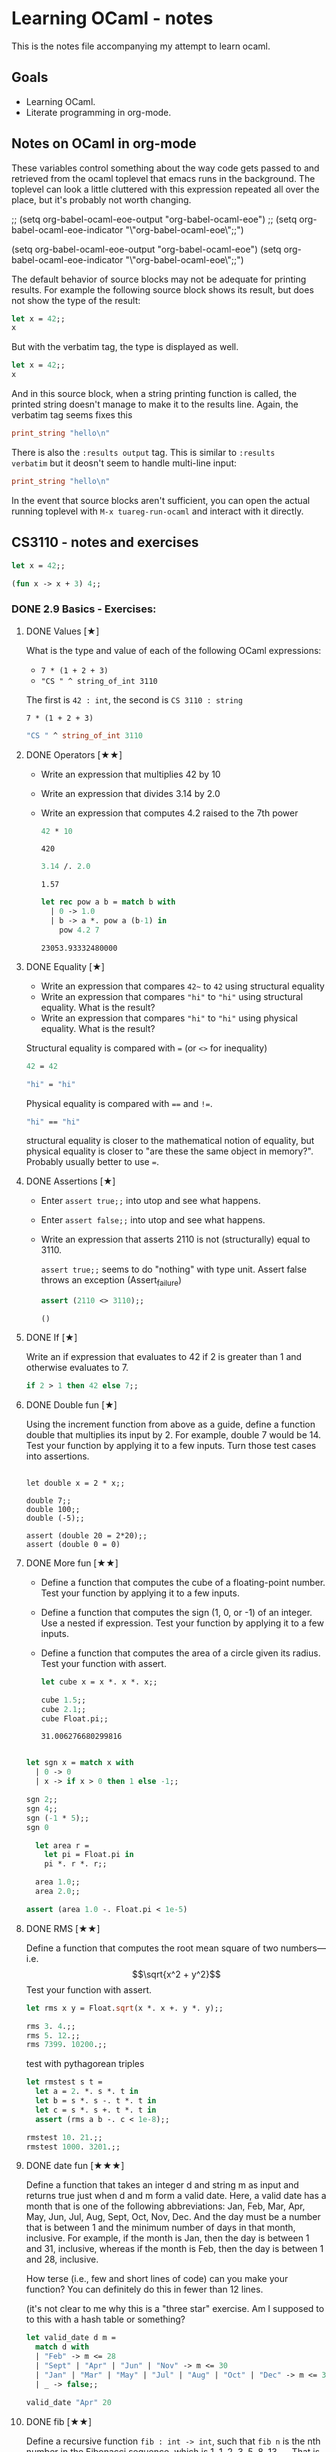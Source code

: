 #+STARTUP: content

* Learning OCaml - notes

This is the notes file accompanying my attempt to learn ocaml.

** Goals
+ Learning OCaml.
+ Literate programming in org-mode.
** Notes on OCaml in org-mode

These variables control something about the way code gets
passed to and retrieved from the ocaml toplevel that emacs runs in the
background. The toplevel can look a little cluttered with this
expression repeated all over the place, but it's probably not worth changing.

#+begin_example emacs-lisp
  ;; (setq org-babel-ocaml-eoe-output "org-babel-ocaml-eoe")
  ;; (setq org-babel-ocaml-eoe-indicator "\"org-babel-ocaml-eoe\";;")

  (setq org-babel-ocaml-eoe-output "org-babel-ocaml-eoe")
  (setq org-babel-ocaml-eoe-indicator "\"org-babel-ocaml-eoe\";;")
#+end_example

The default behavior of source blocks may not be adequate for printing
results. For example the following source block shows its result, but
does not show the type of the result:

#+begin_src ocaml
    let x = 42;;
    x
#+end_src

#+RESULTS:
: 42

But with the verbatim tag, the type is displayed as well.

#+begin_src ocaml :results verbatim
    let x = 42;;
    x
#+end_src

#+RESULTS:
: - : int = 42

And in this source block, when a string printing function is called,
the printed string doesn't manage to make it to the results
line. Again, the verbatim tag seems fixes this

#+begin_src ocaml :results verbatim
print_string "hello\n"
#+end_src

#+RESULTS:
: hello
: - : unit = ()

There is also the ~:results output~ tag. This is similar to ~:results
verbatim~ but it deosn't seem to handle multi-line input:

#+begin_src ocaml :results output
print_string "hello\n"
#+end_src

#+RESULTS:
: hello

In the event that source blocks aren't sufficient, you can open the
actual running toplevel with ~M-x tuareg-run-ocaml~ and interact with
it directly.

** CS3110 - notes and exercises

#+begin_src ocaml
  let x = 42;;
#+end_src

#+RESULTS:
val x : int = 42

#+begin_src ocaml
  (fun x -> x + 3) 4;;
#+end_src

#+RESULTS:
: 7

*** DONE 2.9 Basics - Exercises:
**** DONE Values [★]
What is the type and value of each of the following OCaml expressions:

+ ~7 * (1 + 2 + 3)~
+ ~"CS " ^ string_of_int 3110~

The first is ~42 : int~, the second is ~CS 3110 : string~

#+begin_src ocaml results: output
7 * (1 + 2 + 3)
#+end_src

#+RESULTS:
: 42

#+begin_src ocaml
  "CS " ^ string_of_int 3110
#+end_src

#+RESULTS:
: CS 311
**** DONE Operators [★★]

+ Write an expression that multiplies 42 by 10
+ Write an expression that divides 3.14 by 2.0
+ Write an expression that computes 4.2 raised to the 7th power

  #+begin_src ocaml
    42 * 10
  #+end_src

  #+RESULTS:
  : 420

  #+begin_src ocaml
    3.14 /. 2.0
  #+end_src

  #+RESULTS:
  : 1.57

  #+begin_src ocaml
    let rec pow a b = match b with
      | 0 -> 1.0
      | b -> a *. pow a (b-1) in
        pow 4.2 7
  #+end_src

  #+RESULTS:
  : 23053.93332480000
**** DONE Equality [★]

+ Write an expression that compares ~42~~ to ~42~ using structural equality
+ Write an expression that compares ~"hi"~ to ~"hi"~ using structural
  equality. What is the result?
+ Write an expression that compares ~"hi"~ to ~"hi"~ using physical
  equality. What is the result?


Structural equality is compared with ~=~ (or ~<>~ for inequality)

#+begin_src ocaml
  42 = 42
#+end_src

#+RESULTS:
: true

#+begin_src ocaml
  "hi" = "hi"
#+end_src

#+RESULTS:
: true

Physical equality is compared with ~==~ and ~!=~.
#+begin_src ocaml
  "hi" == "hi"
#+end_src

#+RESULTS:
: false

structural equality is closer to the mathematical notion of equality,
but physical equality is closer to "are these the same object in
memory?". Probably usually better to use ~=~.
**** DONE Assertions [★]

+ Enter ~assert true;;~ into utop and see what happens.
+ Enter ~assert false;;~ into utop and see what happens.
+ Write an expression that asserts 2110 is not (structurally) equal
  to 3110.

  ~assert true;;~ seems to do "nothing" with type unit. Assert false
  throws an exception (Assert_failure)

  #+begin_src ocaml
    assert (2110 <> 3110);;
  #+end_src

  #+RESULTS:
  : ()
**** DONE If [★]

Write an if expression that evaluates to 42 if 2 is greater than 1 and
otherwise evaluates to 7.

#+begin_src ocaml
  if 2 > 1 then 42 else 7;;
#+end_src

#+RESULTS:
: 42
**** DONE Double fun [★]

Using the increment function from above as a guide, define a function
double that multiplies its input by 2. For example, double 7 would
be 14. Test your function by applying it to a few inputs. Turn those
test cases into assertions.

#+begin_src ocaml results: verbatim

  let double x = 2 * x;;

  double 7;;
  double 100;;
  double (-5);;

  assert (double 20 = 2*20);;
  assert (double 0 = 0)
#+end_src

#+RESULTS:
: ()

**** DONE More fun [★★]

+ Define a function that computes the cube of a floating-point number. Test your function by applying it to a few inputs.
+ Define a function that computes the sign (1, 0, or -1) of an integer. Use a nested if expression. Test your function by applying it to a few inputs.
+ Define a function that computes the area of a circle given its
  radius. Test your function with assert.

  #+begin_src ocaml
    let cube x = x *. x *. x;;

    cube 1.5;;
    cube 2.1;;
    cube Float.pi;;
  #+end_src

  #+RESULTS:
  : 31.006276680299816

#+begin_src ocaml

    let sgn x = match x with
      | 0 -> 0
      | x -> if x > 0 then 1 else -1;;

    sgn 2;;
    sgn 4;;
    sgn (-1 * 5);;
    sgn 0
#+end_src

#+RESULTS:
: 0

#+begin_src ocaml
  let area r =
    let pi = Float.pi in
    pi *. r *. r;;

  area 1.0;;
  area 2.0;;

assert (area 1.0 -. Float.pi < 1e-5)
#+end_src

#+RESULTS:
: ()

**** DONE RMS [★★]

Define a function that computes the root mean square of two
numbers—i.e.
\[\sqrt{x^2 + y^2}\]
Test your function with assert.

#+begin_src ocaml
  let rms x y = Float.sqrt(x *. x +. y *. y);;

  rms 3. 4.;;
  rms 5. 12.;;
  rms 7399. 10200.;;
#+end_src


test with pythagorean triples

#+begin_src ocaml
    let rmstest s t =
      let a = 2. *. s *. t in
      let b = s *. s -. t *. t in
      let c = s *. s +. t *. t in
      assert (rms a b -. c < 1e-8);;

    rmstest 10. 21.;;
    rmstest 1000. 3201.;;
#+end_src

#+RESULTS:
: ()

**** DONE date fun [★★★]

Define a function that takes an integer d and string m as input and returns true just when d and m form a valid date. Here, a valid date has a month that is one of the following abbreviations: Jan, Feb, Mar, Apr, May, Jun, Jul, Aug, Sept, Oct, Nov, Dec. And the day must be a number that is between 1 and the minimum number of days in that month, inclusive. For example, if the month is Jan, then the day is between 1 and 31, inclusive, whereas if the month is Feb, then the day is between 1 and 28, inclusive.

How terse (i.e., few and short lines of code) can you make your
function? You can definitely do this in fewer than 12 lines.

(it's not clear to me why this is a "three star" exercise. Am I
supposed to to this with a hash table or something?
#+begin_src ocaml
  let valid_date d m =
    match d with
    | "Feb" -> m <= 28
    | "Sept" | "Apr" | "Jun" | "Nov" -> m <= 30
    | "Jan" | "Mar" | "May" | "Jul" | "Aug" | "Oct" | "Dec" -> m <= 31
    | _ -> false;;

  valid_date "Apr" 20
#+end_src

#+RESULTS:
: true

**** DONE fib [★★]

Define a recursive function ~fib : int -> int~, such that ~fib n~ is
the nth number in the Fibonacci sequence, which is 1, 1, 2, 3, 5, 8,
13, … That is

+ ~fib 1 = 1~
+ ~fib 2 = 1~
+ ~fib n = fib (n-1) + fib (n-2)~ for ~n > 2~

#+begin_src ocaml
  let rec fib n = match n with
    | 1 | 2 -> 1
    | n -> fib (n-1) + fib (n-2);;

  List.map fib [1;2;3;4;5;6;7;8;9;10]
#+end_src

  #+RESULTS:
  | 1 | 1 | 2 | 3 | 5 | 8 | 13 | 21 | 34 | 55 |

**** DONE fib fast [★★★]

How quickly does your implementation of fib compute the 50th Fibonacci
number? If it computes nearly instantaneously, congratulations! But
the recursive solution most people come up with at first will seem to
hang indefinitely. The problem is that the obvious solution computes
subproblems repeatedly. For example, computing fib 5 requires
computing both fib 3 and fib 4, and if those are computed separately,
a lot of work (an exponential amount, in fact) is being redone.

#+begin_src ocaml results: verbatim
    let fibtimer n = 
      let t1 = Sys.time() in
      let fn = fib n in
      let t2 = Sys.time() in
      let output = "found fib "
                   ^ (string_of_int n)
                   ^ " = "
                   ^ (string_of_int fn)
                   ^ " in "
                   ^ (string_of_float (t2 -. t1))
                   ^ " seconds." in
      print_endline output;;

    fibtimer 50;;
#+end_src

#+RESULTS:
: ()

Prints ~found fib 50 = 12586269025 in 257.446328 seconds~. Slow.

#+begin_src ocaml
    let fib_fast n =
      let rec fibhelp a b n = match n with
        | 1 -> a
        | n -> fibhelp b (a+b) (n-1) in
      fibhelp 1 1 n;;

  let fibfasttimer n = 
    let t1 = Sys.time() in
    let fn = fib_fast n in
    let t2 = Sys.time() in
    let output = "found fib_fast "
                 ^ (string_of_int n)
                 ^ " = "
                 ^ (string_of_int fn)
                 ^ " in "
                 ^ (string_of_float (t2 -. t1))
                 ^ " seconds." in
    print_endline output;;

  fibfasttimer 50;;
#+end_src

#+RESULTS:
: ()

Prints ~found fib_fast 50 = 12586269025 in 4.99999998738e-06
seconds.~, much faster.

What is the first value of n for which fib_fast n is negative,
indicating that integer overflow occurred?

#+begin_src ocaml
  let first_overflow =
    let rec next_neg_fib n =
      if (fib_fast n < 0) then (n) else (next_neg_fib (n+1)) in
    next_neg_fib 1
#+end_src

#+RESULTS:
: 91

**** DONE poly types [★★★]

What is the type of each of the functions below? You can ask the
toplevel to check your answers

+ let f x = if x then x else x
+ let g x y = if y then x else x
+ let h x y z = if x then y else z
+ let i x y z = if x then y else y

  ~let f x = if x then x else x~: Since ~x~ is being passed as the first
  argument to the ternary if-then-else, it has to be a boolean. Since
  the output is always ~x~, the output of ~f~ will be boolean. So ~f~
  is a function ~bool -> bool~.

  ~let g x y = if y then x else x~: Here, ~y~ needs to be boolean. But
  ~x~ can have arbitrary type ~T~. The output of the function will
  have the same type as ~x~ (in fact it will be ~x~), so ~g~ is a function
  that takes an argument of type ~T~ and an argument of type bool and
  returns an output of type ~T~. i.e. ~g: T -> bool -> T~. Ocaml uses
  ~'a~ for this type variable.

  ~let h x y z = if x then y else z~: Again, ~x~ needs to have type
  ~bool~. Since the ~then ()~ and ~else ()~ branches needs to have the
  same output type, ~y~ and ~z~ need to have the same arbitrary type
  ~T~. So ~h : bool -> T -> T -> T~

  ~let i x y z = if x then y else y~: Here, ~x~ need to have type
  ~bool~. ~y~ can have arbitrary type ~T1~, and ~z~ can have arbitrary
  type ~T2~. The output is always ~y~, which will have type ~T1~. So
  ~i: bool -> T1 -> T2 -> T1~

**** DONE Divide [★★]

Write a function divide : numerator:float -> denominator:float ->
float. Apply your function.

#+begin_src ocaml
    let divide num denom =
      let q = num /. denom in
      match q with
      | q when q = infinity -> raise Division_by_zero
      | q when q = neg_infinity -> raise Division_by_zero
      | q when compare q nan = 0 -> raise Division_by_zero
      | q -> q;;

    divide 0. 0.
#+end_src

#+RESULTS:
: Exception: Division_by_zero.

(weirdly, ~nan = nan~ is false, so you need to use the compare in that
case)

**** DONE Associativity [★★]

Suppose that we have defined ~let add x y = x + y~. Which of the
following produces an integer, which produces a function, and which
produces an error? Decide on an answer, then check your answer in the
toplevel.

+ ~add 5 1~
  This is ~add~ applied to two arguments. It evaluates to ~~5+1 = 6~. 
+ ~add 5~
  This is ~add~ applied to one argument. It is the "add five" function.
+ ~(add 5) 1~
  This is the "add five" function, appled to ~1~. It evaluates to ~6~.
+ ~add (5 1)~
  This will produce an error. In fact, just (5 1) by itself will
  produce an error, since ~5~ is not a function, so it can't be
  applied to ~1~.

**** DONE Average [★★]

Define an infix operator ~+/.~ to compute the average of two
floating-point numbers. For example,

+ ~1.0 +/. 2.0 = 1.5~
+ ~0. +/. 0. = 0.~

  #+begin_src ocaml
    let (+/.) a b = (a +. b) /. 2.;;

     1.0 +/. 2.0;;
     0. +/. 0. ;;
  #+end_src

  #+RESULTS:
  : 0

**** DONE Hello World [★]

Type the following in utop, and notice the difference in output from
each:

+ ~print_endline "Hello world!";;~
  Prints the string, with a carriage return at the end. Has type
  ~unit~. Output looks like:

  #+begin_export ascii
  Hello world!
  - : unit = ()
  #+end_export
  
+ ~print_string "Hello world!";;~
  Prints the string with no newline. Has type unit. Output looks like:

  #+begin_export ascii
  Hello world!- : unit = ()
  #+end_export

*** 3.14 Data and Types - Exercises
**** DONE List Expressions [★]
+ Construct a list that has the integers 1 through 5 in it. Use the
  square bracket notation for lists.
  
  #+begin_src ocaml
    let l1 = [1;2;3;4;5];;
  #+end_src

  #+RESULTS:
  | 1 | 2 | 3 | 4 | 5 |
  
+ Construct the same list, but do not use the square bracket
  notation. Instead use ~::~ and ~[]~.

  #+begin_src ocaml
    let l2 = 1::2::3::4::5::[];;
  #+end_src

  #+RESULTS:
  | 1 | 2 | 3 | 4 | 5 |

+ Construct the same list again. This time, the following expression
  must appear in your answer: ~[2; 3; 4]~. Use the @ operator, and do
  not use ~::~

  #+begin_src ocaml
    let l3 = [1] @ [2;3;4] @ [5];;
  #+end_src

  #+RESULTS:
  | 1 | 2 | 3 | 4 | 5 |

**** DONE Product [★★]

Write a function that returns the product of all the elements in a
list. The product of all the elements of an empty list is ~1~.

#+begin_src ocaml

  let list_product l =
    let rec list_product_acc p l = match l with
      | [] -> p
      | x :: xs -> list_product_acc (p*x) xs in
    list_product_acc 1 l;;

  list_product (l1 @ l2 @ l3)
#+end_src

#+RESULTS:
: 1728000

**** DONE concat [★★]

Write a function that concatenates all the strings in a list. The
concatenation of all the strings in an empty list is the empty string
"".

#+begin_src ocaml

    let list_concat l =
      let rec list_concat_acc s l = match l with
        | [] -> s
        | x :: xs -> list_concat_acc (s^x) xs in
      list_concat_acc "" l;;

    list_concat ["Hel"; "lo"; ","; " ";"world";"!"]
#+end_src

#+RESULTS:
: Hello, world!

**** TODO product test [★★]

Unit test the function product that you wrote in an exercise above.

**** DONE Patterns [★★★]

Using pattern matching, write three functions, one for each of the following properties. Your functions should return true if the input list has the property and false otherwise.

+ the list’s first element is "bigred"

  #+begin_src ocaml
    let bigred l = match l with
    | "bigred" :: xs -> true
    | _ -> false;;

    bigred ["smallred"];;
    bigred ["bigred";"x";"y";"z"]
  #+end_src

  #+RESULTS:
  : true

(I'm not sure how to make this polymorphic: if the first element is an
integer, I get a type error

+ the list has exactly two or four elements; do not use the length
  function

  #+begin_src ocaml
        let two_or_four l = match l with
          | x::y::[] -> true
          | x::y::z::w::[] -> true
          | _ -> false;;

        two_or_four [1;2;3;4];;
        two_or_four ["a";"b"]
  #+end_src

  #+RESULTS:
  : true
  
+ the first two elements of the list are equal

  #+begin_src ocaml
        let first_two_equal l = match l with
        | x::y::xs when x = y -> true
        | _ -> false;;

        first_two_equal [1;2;3];;
        first_two_equal [[1];[1];[1;2]];;
        first_two_equal [[];[];[1;2]];;
        first_two_equal ([[]]::[[]]::[]);;
  #+end_src

  #+RESULTS:
  : true
  
**** DONE Library [★★★]

Consult the List standard library to solve these exercises:

+ Write a function that takes an int list and returns the fifth
  element of that list, if such an element exists. If the list has
  fewer than five elements, return 0. Hint: List.length and List.nth.

  #+begin_src ocaml
        let fifth_element l =
          if (List.length l >= 5) then (List.nth l 4) else (0);;

        fifth_element [1;2;3;4;5;6;7;8;9];;
        fifth_element [8;7;6;5;4];;
        fifth_element [1]
  #+end_src

  #+RESULTS:
  : 0

+ Write a function that takes an int list and returns the list sorted
in descending order. Hint: List.sort with Stdlib.compare as its
first argument, and List.rev.
  
#+begin_src ocaml
  let descending_sort l = l
                    |> List.sort Stdlib.compare
                    |> List.rev;;

  descending_sort [1;4;3;2;3;4;3;1;10;23;14]
#+end_src

#+RESULTS:
| 23 | 14 | 10 | 4 | 4 | 3 | 3 | 3 | 2 | 1 | 1 |

**** TODO Library Test [★★★]

Write a couple OUnit unit tests for each of the functions you wrote in
the previous exercise

**** DONE Library Puzzle [★★★]

+ Write a function that returns the last element of a list. Your
  function may assume that the list is non-empty. Hint: Use two
  library functions, and do not write any pattern matching code of
  your own.

#+begin_src ocaml
  let last_element l = List.nth l (List.length l - 1);;

  last_element [1;4;3;2;3;7];;
#+end_src

#+RESULTS:
: 7

+ Write a function ~any_zeroes : int list -> bool~ that returns ~true~
  if and only if the input list contains at least one ~0~. Hint: use
  one library function, and do not write any pattern matching code
  of your own.

  #+begin_src ocaml
        let any_zeroes l = List.exists ((=) 0) l;;

        any_zeroes [1;2;3;4;10];;
        any_zeroes [1;2;3;-1;-2;-10];;
        any_zeroes [];;
        any_zeroes [1;1;1;1;0;1;1;2;2;3;3;4]
  #+end_src

  #+RESULTS:
  : true

**** DONE Take Drop [★★★]

+ Write a function take : int -> 'a list -> 'a list such that take n
  lst returns the first n elements of lst. If lst has fewer than n
  elements, return all of them.

#+begin_src ocaml

    let rec take n l = match n with
      | 0 -> []
      | n -> (match l with
              | x :: xs -> x::(take (n-1) xs)
              | [] -> []);;

    take 2 [5;4;3;2;1];;
    take 3 [1;2];;
    take 0 [1;2];;
    take 0 [];;
#+end_src

#+RESULTS:
: []

+ Write a function drop : int -> 'a list -> 'a list such that drop n
  lst returns all but the first n elements of lst. If lst has fewer
  than n elements, return the empty list.

  #+begin_src ocaml
    let rec drop n l = match n with
    | 0 -> l
    | n -> (match l with
          | x :: xs -> drop (n-1) xs
          | [] -> []);;

    drop 3 [1;2;3;4;5;6;7;8];;
    drop 2 [1];;
    drop 3 [5;4;4];;
    drop 0 [1;2;3]
  #+end_src

  #+RESULTS:
  | 1 | 2 | 3 |
 
**** DONE Take Drop Tail [★★★★]

Revise your solutions for take and drop to be tail recursive, if they
aren’t already. Test them on long lists with large values of n to see
whether they run out of stack space. To construct long lists, use the
~--~ operator from the lists section.

Here's the ~--~ operator:

#+begin_src ocaml
let rec from i j l = if i > j then l else from i (j - 1) (j :: l);;

let ( -- ) i j = from i j [];;

let long_list = 0 -- 1_000_000;;
#+end_src

#+RESULTS:
| 0 | 1 | 2 | 3 | 4 | 5 | 6 | 7 | 8 | 9 | 10 | 11 | 12 | 13 | 14 | 15 | 16 | 17 | 18 | 19 | 20 | 21 | 22 | 23 | 24 | 25 | 26 | 27 | 28 | 29 | 30 | 31 | 32 | 33 | 34 | 35 | 36 | 37 | 38 | 39 | 40 | 41 | 42 | 43 | 44 | 45 | 46 | 47 | 48 | 49 | 50 | 51 | 52 | 53 | 54 | 55 | 56 | 57 | 58 | 59 | 60 | 61 | 62 | 63 | 64 | 65 | 66 | 67 | 68 | 69 | 70 | 71 | 72 | 73 | 74 | 75 | 76 | 77 | 78 | 79 | 80 | 81 | 82 | 83 | 84 | 85 | 86 | 87 | 88 | 89 | 90 | 91 | 92 | 93 | 94 | 95 | 96 | 97 | 98 | 99 | 100 | 101 | 102 | 103 | 104 | 105 | 106 | 107 | 108 | 109 | 110 | 111 | 112 | 113 | 114 | 115 | 116 | 117 | 118 | 119 | 120 | 121 | 122 | 123 | 124 | 125 | 126 | 127 | 128 | 129 | 130 | 131 | 132 | 133 | 134 | 135 | 136 | 137 | 138 | 139 | 140 | 141 | 142 | 143 | 144 | 145 | 146 | 147 | 148 | 149 | 150 | 151 | 152 | 153 | 154 | 155 | 156 | 157 | 158 | 159 | 160 | 161 | 162 | 163 | 164 | 165 | 166 | 167 | 168 | 169 | 170 | 171 | 172 | 173 | 174 | 175 | 176 | 177 | 178 | 179 | 180 | 181 | 182 | 183 | 184 | 185 | 186 | 187 | 188 | 189 | 190 | 191 | 192 | 193 | 194 | 195 | 196 | 197 | 198 | 199 | 200 | 201 | 202 | 203 | 204 | 205 | 206 | 207 | 208 | 209 | 210 | 211 | 212 | 213 | 214 | 215 | 216 | 217 | 218 | 219 | 220 | 221 | 222 | 223 | 224 | 225 | 226 | 227 | 228 | 229 | 230 | 231 | 232 | 233 | 234 | 235 | 236 | 237 | 238 | 239 | 240 | 241 | 242 | 243 | 244 | 245 | 246 | 247 | 248 | 249 | 250 | 251 | 252 | 253 | 254 | 255 | 256 | 257 | 258 | 259 | 260 | 261 | 262 | 263 | 264 | 265 | 266 | 267 | 268 | 269 | 270 | 271 | 272 | 273 | 274 | 275 | 276 | 277 | 278 | 279 | 280 | 281 | 282 | 283 | 284 | 285 | 286 | 287 | 288 | 289 | 290 | 291 | 292 | 293 | 294 | 295 | 296 | 297 | 298 | ... |

#+begin_src ocaml
    let take n l =
      let rec take_tr n l h = match n with
        | 0 -> h
        | n -> (match l with
               | [] -> h
               | x :: xs -> take_tr (n-1) (xs) (x :: h)) in
      List.rev (take_tr n l []);;

    List.length (take 2000000 (6 -- 4000000))
#+end_src

#+RESULTS:
: 2000000

I am not sure I needed to use ~List.rev~ here. That seems like a cost
that should be avoided, if possible. It also means I'm not 100% sure
this is tail recursive unless I check whether or not ~List.rev~ is
tail recursive. The documentation doesn't say whether it is or isn't.

#+begin_src ocaml
    let rec drop n l =
      match n with
      | 0 -> l
      | n -> (match l with
             | [] -> []
             | x :: xs -> drop (n-1) xs);;

    drop 999999 (1 -- 1000000);;
#+end_src

#+RESULTS:
| 1000000 |

Still not clear how to check whether or not something is tail
recursive. It seems like the givaway is when the recursive call is
part of a bigger expression instead of just on its own. I also think
that ~drop 999999 (1 -- 1000000)~ would have stack overflowed if this
wasn't tail recursive.

**** DONE Unimodal [★★★]

Write a function is_unimodal : int list -> bool that takes an integer
list and returns whether that list is unimodal. A unimodal list is a
list that monotonically increases to some maximum value then
monotonically decreases after that value. Either or both segments
(increasing or decreasing) may be empty. A constant list is unimodal,
as is the empty list.

#+begin_src ocaml
    let rec is_unimodal l =
      let rec is_nonincreasing l = match l with
      | [] -> true
      | x :: [] -> true
      | a :: b :: tail -> if (a < b)
                          then (false)
                          else (is_nonincreasing (b :: tail)) in
      match l with
      | [] -> true
      | x :: [] -> true
      | a :: b :: [] -> true
      | a :: b :: tail -> if (a <= b)
                          then (is_unimodal (b :: tail))
                          else (is_nonincreasing (b :: tail));;

    is_unimodal [1;2;2;2;3;3;2;2];;
    is_unimodal [1;2;3;4;4;4;5];;
    is_unimodal [6;5;4;3;2;1];;
    is_unimodal [1;2;3;3;2;1;2];;
    is_unimodal [1;1;1;1;1];;
    is_unimodal [0;0;0;0;0;0;0;0;1];;
    is_unimodal [1;0;0;0;0;0;0;0;0;0];;
    is_unimodal [4]
#+end_src

#+RESULTS:
: true

**** DONE Power set [★★★]

Write a function ~powerset : int list -> int list list~ that takes a
set ~S~ represented as a list and returns the set of all subsets of
S. The order of subsets in the powerset and the order of elements in
the subsets do not matter.

Hint: Consider the recursive structure of this problem. Suppose you
already have ~p~, such that ~p = powerset s~. How could you use ~p~ to
compute ~powerset (x :: s)~?

#+begin_src ocaml :results verbatim
  let rec powerset lst = match lst with
    | [] -> [[]]
    | x :: xs -> let p = powerset xs in
                 (List.map (fun s -> x::s) p) @ p;;
  List.length (powerset [1;2;3;4;5;6;7])
#+end_src

#+RESULTS:
: - : int = 128

**** DONE Print int list rec [★★]

Write a function print_int_list : int list -> unit that prints its
input list, one number per line. For example, print_int_list [1; 2; 3]
should result in this output:

#+begin_example
1
2
3
#+end_example

#+begin_src ocaml :results verbatim
    let rec print_int_list = function
      | [] -> ()
      | x :: xs -> (x |> string_of_int |> print_endline) ; print_int_list xs;;

    print_int_list [1;2;3;4;5;5;6]
#+end_src

#+RESULTS:
: 1
: 2
: 3
: 4
: 5
: 5
: 6
: - : unit = ()

**** DONE Print int list iter [★★]

Write a function ~print_int_list' : int list -> unit~ whose
specification is the same as ~print_int_list~. Do not use the keyword
~rec~ in your solution, but instead to use the ~List~ module function
~List.iter~.

#+begin_src ocaml :results verbatim
  let print_int_list lst = 
    List.iter (fun e -> e |> string_of_int |> print_endline) lst;;

  print_int_list [1;2;3;4;5;5;6];;
#+end_src

#+RESULTS:
: 1
: 2
: 3
: 4
: 5
: 5
: 6
: - : unit = ()

**** TODO Student [★★]
**** TODO Pokerecord [★★]
**** DONE Safe hd and tl [★★]

Write a function ~safe_hd : 'a list -> 'a option~ that returns ~Some
x~ if the head of the input list is ~x~, and ~None~ if the input list
is empty.


Also write a function ~safe_tl : 'a list -> 'a list option~ that
returns the tail of the list, or ~None~ if the list is empty.

#+begin_src ocaml
    let safe_hd = function
      | [] -> None
      | x :: xs -> Some x;;

    safe_hd [4;2;3];;
    safe_hd [1];;
    safe_hd [];;
#+end_src

#+RESULTS:
: None

#+begin_src ocaml
    let safe_tl = function
      | [] -> None
      | x :: xs -> Some xs;;

    safe_tl [4;2;3];;
    safe_tl [1];;
    safe_tl [];;
#+end_src

#+RESULTS:
: None

**** TODO Pokefun [★★★]
**** TODO Date before [★★]
**** TODO Earliest date [★★★]
**** DONE Assoc list [★]

Use the functions ~insert~ and ~lookup~ from the section on association
lists to construct an association list that maps the integer ~1~ to the
string ~“one”~, ~2~ to ~“two”~, and ~3~ to ~“three”~. Lookup the key ~2~. Lookup
the key ~4~.

Here are ~insert~ and ~lookup~:

#+begin_src ocaml
  let insert k v lst = (k, v) :: lst

  let rec lookup k = function
    | [] -> None
    | (k', v) :: t -> if k = k' then Some v else lookup k t
#+end_src

#+RESULTS:
: <fun>

#+begin_src ocaml
    let assoc_list =
      []
      |> insert 1 "one"
      |> insert 2 "two"
      |> insert 3 "three";;

    lookup 2 assoc_list;;
    lookup 4 assoc_list;;
#+end_src

#+RESULTS:
: None

**** TODO Cards [★★]
**** DONE Matching [★]

For each pattern in the list below, give a value of type ~int option
list~ that does not match the pattern and is not the empty list, or
explain why that’s impossible.

1. ~Some x :: tl~

   ~[None]~ does not match, since the head does not match
   
2. ~[Some 3110; None]~

   ~[None]~ does not match, since the head does not match. Also, ~[Some
   3110; Some 3110]~ will not match, since the second element is not
   ~None~.
   
3. ~[Some x; _]~

   Again, ~[Some x; None; None]~ does not match. It's too long.
   
4. ~h1 :: h2 :: tl~

   Any list of length ~2~ or greater will match this pattern. But
   ~[None]~ does not match it.
   
5. ~h :: tl~

   This pattern matches every list except the empty list, so we can't
   match it with a nonempty list.
**** DONE Quadrant [★★]

Complete the ~quadrant~ function below, which should return the quadrant
of the given ~x, y~ point according to the diagram on the right
(borrowed from Wikipedia). Points that lie on an axis do not belong to
any quandrant. Hints: (a) define a helper function for the sign of an
integer, (b) match against a pair.

#+begin_src ocaml
  type quad = I | II | III | IV
  type sign = Neg | Zero | Pos

  let sign (x:int) : sign =
    match x with
    | x when x > 0 -> Pos
    | x when x < 0 -> Neg
    | _ -> Zero

  let quadrant : int*int -> quad option = fun (x,y) ->
    match (sign x, sign y) with
      | (Pos, Pos) -> Some I
      | (Neg, Pos) -> Some II
      | (Neg, Neg) -> Some III
      | (Pos, Neg) -> Some IV
      | _ -> None;;

  quadrant (13,-58);;
#+end_src

#+RESULTS:
: Some IV

**** DONE Quadrant when [★★]

Rewrite the quadrant function to use the when syntax. You won’t need
your helper function from before.

#+begin_src ocaml
  let quadrant_when : int*int -> quad option = function
      | (x,y) when x > 0 && y > 0 -> Some I
      | (x,y) when x < 0 && y > 0 -> Some II
      | (x,y) when x < 0 && y < 0 -> Some III
      | (x,y) when x > 0 && y < 0 -> Some IV
      | _ -> None;;

  quadrant_when (13,-58)
#+end_src

#+RESULTS:
: Some IV

**** DONE Depth [★★]

Write a function ~depth : 'a tree -> int~ that returns the number of
nodes in any longest path from the root to a leaf. For example, the
depth of an empty tree (simply ~Leaf~) is ~0~, and the depth of tree
~t~ above is ~3~. Hint: there is a library function ~max : 'a -> 'a ->
'a~ that returns the maximum of any two values of the same type.

#+begin_src ocaml
  type 'a tree =
  | Leaf
  | Node of 'a * 'a tree * 'a tree
#+end_src

#+RESULTS:
: type 'a tree = Leaf | Node of 'a * 'a tree * 'a tree

Here's the tree from 3.11.1:

#+begin_src ocaml
(* the code below constructs this tree:
         4
       /   \
      2     5
     / \   / \
    1   3 6   7
*)
let t =
  Node(4,
    Node(2,
      Node(1, Leaf, Leaf),
      Node(3, Leaf, Leaf)
    ),
    Node(5,
      Node(6, Leaf, Leaf),
      Node(7, Leaf, Leaf)
    )
  )
#+end_src

#+RESULTS:
: Node (4, Node (2, Node (1, Leaf, Leaf), Node (3, Leaf, Leaf)),
:    Node (5, Node (6, Leaf, Leaf), Node (7, Leaf, Leaf)))

#+begin_src ocaml
    let depth t =
      let rec depth_tr d t = match t with
      | Leaf -> d
      | Node (x, left, right) -> max (depth_tr (d+1) left) (depth_tr (d+1) right) in
    depth_tr 0 t;;

    depth Leaf;;
    depth (Node(1, Leaf, Node(1, Leaf, Leaf)));;
    depth t
#+end_src

#+RESULTS:
: 3

**** DONE Shape [★★★]

Write a function ~same_shape : 'a tree -> 'b tree -> bool~ that
determines whether two trees have the same shape, regardless of
whether the values they carry at each node are the same. Hint: use a
pattern match with three branches, where the expression being matched
is a pair of trees.

#+begin_src ocaml
    let rec same_shape t1 t2 = match (t1, t2) with
      | (Leaf, Leaf) -> true
      | (Node(_, left1, right1), Node(_, left2, right2)) -> ((same_shape left1 left2) && (same_shape right1 right2))

      | _ -> false;;

    same_shape (Node(4,t,t)) (Node(1, t, t));;
#+end_src

#+RESULTS:
: true

**** DONE List max exn [★★]

Write a function ~list_max : int list -> int~ that returns the maximum integer in a list, or raises ~Failure "list_max"~ if the list is empty.

#+begin_src ocaml
      let rec list_max_exn lst =
        let rec list_max_exn_acc m lst = match lst with
          | x :: xs -> if (x > m)
                       then (list_max_exn_acc x xs)
                       else (list_max_exn_acc m xs)
          | [] -> m in
      match List.hd lst with
      | exception (_) -> failwith "list_max"
      | m -> list_max_exn_acc m (List.tl lst);;

    list_max_exn [1;2;3;4;56;6;7;6;5;4;5;0;0;0;11;12;13];;
    list_max_exn []
#+end_src

#+RESULTS:
: Exception: Failure "list_max".

There is something going on here that I don't understand. I thought
that if you had a match expression, every possible match needs to
evaluate to the same type. But in the second match expression in the
above code, the first branch looks like it has type ~exception~ while
the second has type ~int~ or maybe ~'a~.

I also got a weird warning when I matched with ~exception (Failure
"hd")~ ("fragile-literal-pattern) that went away when I changed to to
~exception (_)~, though this seems less accurate.

**** DONE List max exn string [★★]

Write a function ~list_max_string : int list -> string~ that returns a
string containing the maximum integer in a list, or the string
~"empty"~ (note, not the exception ~Failure "empty"~ but just the
string ~"empty"~) if the list is empty. Hint: ~string_of_int~ in the
standard library will do what its name suggests.

#+begin_src ocaml
        let list_max_string lst =
          let rec list_max_string_acc m lst = match lst with
            | [] -> m
            | x :: xs -> if (x > m)
                         then (list_max_string_acc x xs)
                         else(list_max_string_acc m xs) in
          match lst with
          | [] -> "empty"
          | x :: xs -> list_max_string_acc x xs |> string_of_int;;

        list_max_string [123;252435;12312;345435;123];;
        list_max_string [99999;99998];;
        list_max_string []
#+end_src

#+RESULTS:
: empty

**** TODO List max exn ounit [★]
**** TODO is_bst [★★★★]

Write a function ~is_bst : ('a*'b) tree -> bool~ that returns true if and only if the given tree satisfies the binary search tree invariant. An efficient version of this function that visits each node at most once is somewhat tricky to write. Hint: write a recursive helper function that takes a tree and either gives you (i) the minimum and maximum value in the tree, or (ii) tells you that the tree is empty, or (iii) tells you that the tree does not satisfy the invariant. Your ~is_bst~ function will not be recursive, but will call your helper function and pattern match on the result. You will need to define a new variant type for the return type of your helper function.

**** TODO Quadrant poly  [★★]
*** 4.9 Higher-Order Programming - Exercises
**** DONE Twice, no arguments [★]

Consider the following definitions. Use the toplevel to determine what the types of quad and fourth are. Explain how it can be that quad is not syntactically written as a function that takes an argument, and yet its type shows that it is in fact a function.

#+begin_src ocaml :results verbatim
  let double x = 2*x
#+end_src

#+RESULTS:
: val double : int -> int = <fun>

#+begin_src ocaml :results verbatim
  let square x = x*x
#+end_src

#+RESULTS:
: val square : int -> int = <fun>

#+begin_src ocaml :results verbatim
  let twice f x = f (f x)
#+end_src

#+RESULTS:
: val twice : ('a -> 'a) -> 'a -> 'a = <fun>

#+begin_src ocaml :results verbatim
  let quad = twice double
#+end_src

~double~ is a function of type ~int -> int~, while ~twice~ is
(polymorphically) a function that takes a function of type ~T -> T~
and produces a new function of type ~T -> T~. So when applied to
~double~, it gives a new function ~int -> int~.

Can also think of it in terms of currying: ~twice f x~ means ~f (f
x)~, so ~twice f~ is a function still waiting for its last argument.

#+RESULTS:
: val quad : int -> int = <fun>

#+begin_src ocaml :results verbatim
  let fourth = twice square
#+end_src

#+RESULTS:
: val fourth : int -> int = <fun>

The same description of ~twice double~ applies to ~twice square~ as
well, since ~double~ and ~square~ have the same type.
**** DONE Mystery Operator 1 [★★]

What does the following operator do?

#+begin_src ocaml
    let ( $ ) f x = f x;;



    double $ 3 + 1;;

    ($) (double) (3 + 1) ;;

#+end_src

#+RESULTS:
: 8

~$~ is an infix operator that applies its left argument to its right
argument. So ~f $ x~ evaluates to ~f x~. But because of the precedence
of operator binding, ~double 3 + 1~ is ~(double 3) + 1~, which is
~7~. But ~double $ 3 + 1~ is ~($) (double) (3 + 1)~, which is ~8~

**** DONE Mystery Operator 2 [★★]

What does the following operator do?

#+begin_src ocaml
  let ( @@ ) f g x = x |> g |> f;;

  (String.length @@ string_of_int) 10;
#+end_src

#+RESULTS:
: Line 2, characters 0-35:
: 2 | (String.length @@ string_of_int) 10;
:     ^^^^^^^^^^^^^^^^^^^^^^^^^^^^^^^^^^^
: Warning 10 [non-unit-statement]: this expression should have type unit.
: Line 3, characters 0-13:
: 3 | String.length string_of_int 10;;
:     ^^^^^^^^^^^^^
: Error: This function has type string -> int
:        It is applied to too many arguments; maybe you forgot a `;'.

~@@~ is an "infix" (sort of) operator, where ~f @@ g~ is a function
that, when applied to ~x~, give ~f (g x)~ (as opposed to ~f g
x~). This is function composition.

**** DONE Repeat [★★]

Generalize ~twice~ to a function ~repeat~, such that ~repeat f n x~ applies ~f~ to ~x~ a total of ~n~ times.

#+begin_src ocaml
    let rec repeat f n x = match n with
      | 0 -> x
      | n -> f (repeat f (n-1) x);;

    repeat double 10 1;;
#+end_src

#+RESULTS:
: 1024

**** DONE Product [★]

Use ~fold_left~ to write a function ~product_left~ that computes the product of a list of floats. The product of the empty list is ~1.0~. Hint: recall how we implemented sum in just one line of code in lecture.

~fold left~ is defined below. For a specific binary function ~f~, a starting
"accumulation" value ~a~ and a list like (for example) ~[1;2;3]~, it
gives ~f (f (f a 1) 2) 3~. If the binary function is multiplication
and the initial accumulation value is ~1~, you'll get the product of
the elements in the list.

#+begin_src ocaml
  let rec fold_left f acc = function
    | [] -> acc
    | h :: t -> fold_left f (f acc h) t;;

  let product_left = fold_left ( * ) 1;;

  product_left [1;2;3;4]
#+end_src

#+RESULTS:
: 24

Use ~fold_right~ to write a function ~product_right~ that computes the product of a list of floats. Same hint applies

Again, ~fold_right~ is defined below: Given ~f~, ~a~ and ~[1;2;3]~ as
above, you'd get ~f 1 (f 2 (f 3 a))~.

I think the only difference here is that you "need" (probably a way
around it though) to specificy the list argument to ~product_right~.

#+begin_src ocaml
  let rec fold_right f lst acc = match lst with
    | [] -> acc
    | h :: t -> f h (fold_right f t acc);;

  let product_right lst = fold_right ( * ) lst 1;;

  product_right [1;2;3;4;5]
#+end_src

#+RESULTS:
: <fun>

**** DONE Terse Product [★★]

How terse can you make your solutions to the ~product~ exercise?
Hints: you need only one line of code for each, and you do not need
the ~fun~ keyword. For ~fold_left~, your function definition does not
even need to explicitly take a list argument. If you use ~ListLabels~,
the same is true for ~fold_right~.

I think my product_left is about as terse as possible already. To
eliminate the argument from the left hand side of product_right, you
could do:

#+begin_src ocaml
    let rec fold_right ~fn:f ~list:lst ~a:acc = match lst with
      | [] -> acc
      | h :: t -> f h (fold_right ~fn:f ~list:t ~a:acc)

    let product_right_terse = fold_right ~fn:( * ) ~a:1;;

    product_right_terse [1;2;3;4;5;6]
#+end_src

#+RESULTS:
: 720

(should figure out exactly the syntax and conventions for labelled
argument, since I don't feel like I did this exactly the right way.)

**** DONE sum cube odd [★★]

Write a function ~sum_cube_odd n~ that computes the sum of the cubes
of all the odd numbers between ~0~ and ~n~ inclusive. Do not write any
new recursive functions. Instead, use the functionals ~map~, ~fold~,
and ~filter~, and the ~( -- )~ operator (defined in the discussion of
pipelining).

The infix range operator from earlier in the chapter:
#+begin_src ocaml
  let rec ( -- ) i j = if i > j then [] else i :: i + 1 -- j;;
#+end_src

#+begin_src ocaml

  let sum_cube_odd n =
    let odd m = m mod 2 = 1 in
    let cube x = x * x * x in
    (1 -- n)
    |> List.filter odd
    |> List.map cube
    |> List.fold_left (+) 0 ;;

  sum_cube_odd 10
#+end_src

#+RESULTS:
: 1225

**** DONE sum cube odd pipeline [★★]

Rewrite the previous function with the pipeline ~|>~ operator. (I
already used it a fair bit in the previous, But I guess with even
fewer inner ~let~ statements and more pipelininig it could be written:

#+begin_src ocaml
    let sum_cube_odd_pipeline n =
      n
      |> (--) 1
      |> List.filter (fun m -> m mod 2 = 1)
      |> List.map (fun x -> x * x * x)
      |> List.fold_left (+) 0 ;;

  sum_cube_odd_pipeline 10
#+end_src

#+RESULTS:
: 1225

**** DONE exists [★★]
Consider writing a function ~exists: ('a -> bool) -> 'a list -> bool~, such that ~exists p [a1; ...; an]~ returns whether at least one element of the list satisfies the predicate ~p~. That is, it evaluates the same as ~(p a1) || (p a2) || ... || (p an)~. When applied to an empty list, it evaluates to false.

Write three solutions to this problem, as we did above:

+ ~exists_rec~, which must be a recursive function that does not use the
  ~List~ module.

  #+begin_src ocaml :results verbatim
        let rec exists_rec p lst = match lst with
          | [] -> false
          | x :: xs -> if p x then true else exists_rec p xs;;

        let even n = n mod 2 = 0;;
        let odd n = n mod 2 = 1 || n mod 2 < 0;;

        exists_rec even [1;2;3;4;5;6;7];;
        exists_rec odd [-2;-4;-6;-8]
  #+end_src

  #+RESULTS:
  : - : bool = false
  
+ ~exists_fold~, which uses either ~List.fold_left~ or ~List.fold_right~,
  but not any other ~List~ module functions nor the ~rec~ keyword.

  #+begin_src ocaml :results verbatim
        let exists_fold p lst =
          lst |> List.fold_left (fun x y -> x || p y) false;;

        exists_fold even [1;3;5;7];;
        exists_fold odd [-2;0;2;6];;
        exists_fold even [1;2;3;4;5];;
        exists_fold even []
  #+end_src

  #+RESULTS:
  : - : bool = false

+ ~exists_lib~, which uses any combination of ~List~ module functions
  other than ~fold_left~ or ~fold_right~, and does not use the ~rec~
  keyword.

  #+begin_src ocaml
    let exists_lib p lst =
      match lst
            |> List.find_map (fun x -> if (p x)
                                       then (Some x)
                                       else (None)) with
    | Some x -> true
    | None -> false;;

    exists_lib even [1;3;5;8]
  #+end_src

  #+RESULTS:
  : true

(There are probably lots of ways to do this one)

**** TODO account balance [★★★]

Write a function which, given a list of numbers representing debits,
deducts them from an account balance, and finally returns the
remaining amount in the balance. Write three versions: fold_left,
fold_right, and a direct recursive implementation.

**** DONE library uncurried [★★]

Here is an uncurried version of ~List.nth~:

#+begin_src ocaml
  let uncurried_nth (lst, n) = List.nth lst n
#+end_src

In a similar way, write uncurried versions of these library functions:

+ ~List.append~

  #+begin_src ocaml
        let uncurried_append (l1, l2) = List.append l1 l2;;
        uncurried_append ([1;2;3],[3;4;5])

  #+end_src

  #+RESULTS:
  | 1 | 2 | 3 | 3 | 4 | 5 |

+ ~Char.compare~

  #+begin_src ocaml
        let uncurried_compare (c1, c2) = Char.compare c1 c2;;

        uncurried_compare ('a','a');;
        uncurried_compare ('a','z');;
  #+end_src

  #+RESULTS:
  : -25

+ ~Stdlib.max~

  #+begin_src ocaml
        let uncurried_max (v1, v2) = Stdlib.max v1 v2;;

        uncurried_max (15, 16)
  #+end_src

  #+RESULTS:
  : 16

**** DONE map composition [★★★]

Show how to replace any expression of the form ~List.map f (List.map g
lst)~ with an equivalent expression that calls ~List.map~ only once.

The expression

#+begin_src ocaml
  let f x = x + 1;;
  let g x = 3 * x;;
  let lst = [1;2;3;4];;
  (* The expression *)
  List.map f (List.map g lst);;
  (* Could instead be written as follows *)
  List.map (fun x -> f (g x)) lst
#+end_src

#+RESULTS:
| 4 | 7 | 10 | 13 |

**** DONE more list fun [★★★]

Write functions that perform the following computations. Each function
that you write should use one of ~List.fold~, ~List.map~ or
~List.filter~. To choose which of those to use, think about what the
computation is doing: combining, transforming, or filtering elements.

+ Find those elements of a list of strings whose length is strictly
  greater than ~3~.

#+begin_src ocaml
    let long_strings lst =
      let long_enough s = String.length s > 3 in
      List.filter long_enough lst;;

    long_strings ["a";"hello";"world";"!!!";"!";"!!!!"]
#+end_src

#+RESULTS:
| hello | world | !!!! |

+ Add ~1.0~ to every element of a list of floats.

  #+begin_src ocaml :results verbatim
    let increment_floats lst =
      lst |> List.map (fun x -> x +. 1.0);;

    increment_floats [1.;2.;3.;7.];;
  #+end_src

  #+RESULTS:
  : - : float list = [2.; 3.; 4.; 8.]

+ Given a list of strings strs and another string sep, produce the
  string that contains every element of strs separated by sep. For
  example, given inputs ["hi";"bye"] and ",", produce "hi,bye", being
  sure not to produce an extra comma either at the beginning or end of
  the result string.

  #+begin_src ocaml :results verbatim
    let delimit_strings lst sep = match lst with
    | [] -> ""
    | x :: [] -> x
    | x :: xs -> x ^ (List.fold_left (fun a b -> a ^ sep ^ b) "" xs);;

    delimit_strings ["0";"1";"2";"3";"4";"5";"6";"7";] " -- " 
  #+end_src

  #+RESULTS:
  : - : string = "0 -- 1 -- 2 -- 3 -- 4 -- 5 -- 6 -- 7"

**** DONE association list keys [★★★]

Recall that an association list is an implementation of a dictionary
in terms of a list of pairs, in which we treat the first component of
each pair as a key and the second component as a value.

Write a function ~keys: ('a * 'b) list -> 'a list~ that returns a list of the unique keys in an association list. Since they must be unique, no value should appear more than once in the output list. The order of values output does not matter. How compact and efficient can you make your solution? Can you do it in one line and linearithmic space and time? Hint: ~List.sort_uniq~.

#+begin_src ocaml
    let keys al = List.map (fun (k,v) -> k) al |> List.sort_uniq (fun k1 k2 -> if (k1 < k2) then (-1) else (if k1 > k2 then 1 else 0));;

    keys [('a',12);('b',13);('c',120);('c',14);('c',9356);('z',19);('a',53);('d',13);('e',63)]
#+end_src

#+RESULTS:
| a | b | c | d | e | z |

I don't know if this is n log n space and time. I'm also not sure if
this is the "one line" solution they're hinting at, since it's a bit
long for one line.

**** TODO valid matrix [★★★]

A mathematical matrix can be represented with lists. In row-major
representation, this matrix

\[\begin{bmatrix} 1 & 1 & 1 \\ 9 & 8 & 7 \end{bmatrix}\]

would be represented as the list ~[[1; 1; 1]; [9; 8; 7]]~. Let’s represent a row vector as an int list. For example, ~[9; 8; 7]~ is a row vector.

A valid matrix is an ~int list list~ that has at least one row, at
least one column, and in which every column has the same number of
rows. There are many values of type ~int list list~ that are invalid,
for example

+ []
+ [[1;2];[3]]

  Implement a function ~is_valid_matrix: int list list -> bool~ that
  returns whether the input matrix is valid. Unit test the function.

  #+begin_src ocaml
        let is_valid_matrix m = match m with
          | [] -> false
          | r :: rs -> (match r with
                      | [] -> false
                      | _ -> let n = List.length r in
                             if List.exists (fun r2 -> List.length r2 <> n) rs then false else true);;

        is_valid_matrix [[1;2];[3;4]];;
        is_valid_matrix [[1;2;3]];;
        is_valid_matrix [[1;2;3];[4;5]]
  #+end_src

  #+RESULTS:
  : false

  (still need to do the unit test part of this problem)
  
**** TODO row vector add [★★★]

Implement a function ~add_row_vectors: int list -> int list -> int list~
for the element-wise addition of two row vectors. For example, the
addition of ~[1; 1; 1]~ and ~[9; 8; 7]~ is ~[10; 9; 8]~. If the two vectors
do not have the same number of entries, the behavior of your function
is unspecified—that is, it may do whatever you like. Hint: there is an
elegant one-line solution using ~List.map2~. Unit test the function

#+begin_src ocaml :results verbatim
    let add_row_vectors r1 r2 = List.map2 (+) r1 r2;;

    add_row_vectors [1;2;3] [6;7;10];;
#+end_src

#+RESULTS:
: - : int list = [7; 9; 13]

**** TODO matrix add [★★★]

Implement a function ~add_matrices: int list list -> int list list ->
int list list~ for matrix addition. If the two input matrices are not
the same size, the behavior is unspecified. Hint: there is an elegant
one-line solution using ~List.map2~ and ~add_row_vectors~. Unit test the
function.

#+begin_src ocaml :results verbatim
    let add_matrices m1 m2 = List.map2 add_row_vectors m1 m2;;

    add_matrices [[0;1;2];[3;4;5];[6;7;8]] [[9;10;11];[12;13;14];[15;16;17]]
#+end_src

#+RESULTS:
: - : int list list = [[9; 11; 13]; [15; 17; 19]; [21; 23; 25]]

**** TODO matrix multiply [★★★★]

Implement a function ~multiply_matrices: int list list -> int list list
-> int list list~ for matrix multiplication. If the two input matrices
are not of sizes that can be multiplied together, the behavior is
unspecified. Unit test the function. Hint: define functions for matrix
transposition and row vector dot product.

#+begin_src ocaml :results verbatim
  let rec multiply_matrices m1 m2 =
    let dot r1 r2 = List.fold_left (+) 0 (List.map2 ( * ) r1 r2) in
    let rec row_to_column r = match r with
      | [] -> []
      | e :: es -> [e] :: row_to_column es in
    let rec transpose m = match m with
      | [] -> []
      | r :: [] -> row_to_column r
      | r :: rs -> List.map2 (@) (row_to_column r) (transpose rs) in
    let rec row_of_r_m r m = match m with
      | [] -> []
      | t :: ts -> (dot r t) :: (row_of_r_m r ts) in
    match m1 with
    | [] -> []
    | r :: rs -> (row_of_r_m r (transpose m2)) :: multiply_matrices rs m2;;

  multiply_matrices [[6;41];[1;7]] [[7;-41];[-1;6]]
#+end_src

#+RESULTS:
: - : int list list = [[1; 0]; [0; 1]]

Done, but still need to do the unit testing on all these matrix problems

*** 5.11 Modular Programming - Exercises
**** DONE Complex synonym [★]

Here is a module type for complex numbers, which have a real and imaginary component:

#+begin_src ocaml
  module type ComplexSig = sig
    val zero : float * float
    val add : float * float -> float * float -> float * float
  end
#+end_src

#+RESULTS:
: module type ComplexSig =
:   sig
:     val zero : float * float
:     val add : float * float -> float * float -> float * float
:   end

Improve that code by adding ~type t = float * float~. Show how the
signature can be written more tersely because of the type synonym.

#+begin_src ocaml
  module type ComplexSig = sig
    type t = float * float
    val zero : t
    val add : t -> t -> t
  end
#+end_src

#+RESULTS:
: module type ComplexSig =
:   sig type t = float * float val zero : t val add : t -> t -> t end

**** DONE Complex encapsulation [★★]

Here is a module for the module type from the previous exercise:

#+begin_src ocaml
    module Complex : ComplexSig = struct
      type t = float * float
      let zero = (0., 0.)
      let add (r1, i1) (r2, i2) = r1 +. r2, i1 +. i2
    end
#+end_src

Investigate what happens if you make the following changes (each
independently), and explain why any errors arise:

+ remove ~zero~ from the structure

  #+begin_src ocaml
    module Complex : ComplexSig = struct
      type t = float * float
      (*let zero = (0., 0.)*)
      let add (r1, i1) (r2, i2) = r1 +. r2, i1 +. i2
    end
  #+end_src

  #+RESULTS:
  #+begin_example
  Lines 1-5, characters 30-3:
  1 | ..............................struct
  2 |   type t = float * float
  3 |   (*let zero = (0., 0.)*)
  4 |   let add (r1, i1) (r2, i2) = r1 +. r2, i1 +. i2
  5 | end..
  Error: Signature mismatch:
         Modules do not match:
           sig
             type t = float * float
             val add : float * float -> float * float -> float * float
           end
         is not included in
           ComplexSig
         The value `zero' is required but not provided
  #+end_example

The ~ComplexSig~ type, defined in the previous problem, requires a
~zero~ and an ~add~. When zero is missing, the structure defined here
is not an instance of the ComplexSig type specified. 

+ remove ~add~ from the signature
#+begin_src ocaml
    module Complex : ComplexSig = struct
      type t = float * float
      let zero = (0., 0.)
      (*let add (r1, i1) (r2, i2) = r1 +. r2, i1 +. i2*)
    end
#+end_src

#+RESULTS:
#+begin_example
Lines 1-5, characters 30-3:
1 | ..............................struct
2 |   type t = float * float
3 |   let zero = (0., 0.)
4 |   (*let add (r1, i1) (r2, i2) = r1 +. r2, i1 +. i2*)
5 | end..
Error: Signature mismatch:
       Modules do not match:
         sig type t = float * float val zero : float * float end
       is not included in
         ComplexSig
       The value `add' is required but not provided
#+end_example

Same problem as above: the type ~ComplexSig~ needs an ~add~
function. If it's missing, you don't have an instance of that type

+ change ~zero~ in the structure to ~let zero = 0, 0~

  #+begin_src ocaml
    module Complex : ComplexSig = struct
      type t = float * float
      let zero = 0, 0
      let add (r1, i1) (r2, i2) = r1 +. r2, i1 +. i2
    end
  #+end_src

  #+RESULTS:
  #+begin_example
  Lines 1-5, characters 30-3:
  1 | ..............................struct
  2 |   type t = float * float
  3 |   let zero = 0, 0
  4 |   let add (r1, i1) (r2, i2) = r1 +. r2, i1 +. i2
  5 | end..
  Error: Signature mismatch:
         ...
         Values do not match:
           val zero : int * int
         is not included in
           val zero : t
  #+end_example

The ~ComplexSig~ type needs ~zero~ to have type ~float * float~. Since
the ~zero~ in this module has type ~int * int~, it doesn't typecheck
as being an instance of ~ComplexSig~.

**** TODO Big list queue [★★]

Use the following code to create ~ListQueue~ of exponentially increasing length: 10, 100, 1000, etc. How big of a queue can you create before there is a noticeable delay? How big until there’s a delay of at least 10 seconds? (Note: you can abort utop computations with Ctrl-C.)

Need the ~Queue~ signatur and the ~ListQueue~ type from section
5.6. Copied here with comments removed, since they were interfering
with the emacs / tuareg process in some way.

#+begin_src ocaml
  module type Queue = sig
    type 'a t
    exception Empty
    val empty : 'a t
    val is_empty : 'a t -> bool
    val enqueue : 'a -> 'a t -> 'a t
    val front : 'a t -> 'a
    val dequeue : 'a t -> 'a t
    val size : 'a t -> int
    val to_list : 'a t -> 'a list
  end
#+end_src

#+RESULTS:
#+begin_example
module type Queue =
  sig
    type 'a t
    exception Empty
    val empty : 'a t
    val is_empty : 'a t -> bool
    val enqueue : 'a -> 'a t -> 'a t
    val front : 'a t -> 'a
    val dequeue : 'a t -> 'a t
    val size : 'a t -> int
    val to_list : 'a t -> 'a list
  end
#+end_example

#+begin_src ocaml
module ListQueue : Queue = struct
  type 'a t = 'a list
  exception Empty
  let empty = []
  let is_empty = function [] -> true | _ -> false
  let enqueue x q = q @ [x]
  let front = function [] -> raise Empty | x :: _ -> x
  let dequeue = function [] -> raise Empty | _ :: q -> q
  let size = List.length
  let to_list = Fun.id
end
#+end_src

#+RESULTS:
: module ListQueue : Queue

#+begin_src ocaml :results verbatim
    (** Creates a ListQueue filled with [n] elements. *)
    let fill_listqueue n =
      let rec loop n q =
        if n = 0 then q
        else loop (n - 1) (ListQueue.enqueue n q) in
      loop n ListQueue.empty;;

    let timing f x =
      let t1 = Sys.time() in
      let result = f x in
      let t2 = Sys.time() in
      (result, t2 -. t1);;

    timing fill_listqueue 50000;;
#+end_src

#+RESULTS:
: - : int ListQueue.t * float = (<abstr>, 37.58237)

~10000~ took about 1 second, ~50000~ took about 30.

**** TODO Big batched queue [★★]
**** TODO Queue efficiency [★★★]
**** TODO Binary search tree map [★★★★]
**** DONE Fration [★★★]

Write a module that implements the Fraction module type below:

#+begin_src ocaml
module type Fraction = sig
  type t
  val make : int -> int -> t
  val numerator : t -> int
  val denominator : t -> int
  val to_string : t -> string
  val to_float : t -> float
  val add : t -> t -> t
  val mul : t -> t -> t
end
#+end_src

#+RESULTS:
#+begin_example
module type Fraction =
  sig
    type t
    val make : int -> int -> t
    val numerator : t -> int
    val denominator : t -> int
    val to_string : t -> string
    val to_float : t -> float
    val add : t -> t -> t
    val mul : t -> t -> t
  end
#+end_example

#+begin_src ocaml
  module Frac : Fraction = struct
    type t = int * int
    let make a b = (a, b)
    let numerator (a,b) = a
    let denominator (a,b) = b
    let to_string (a,b) = (string_of_int a)
                          ^ "/"
                          ^ (string_of_int b)
    let to_float (a,b) = (float_of_int a)
                         /. (float_of_int b)
    let add (a,b) (c,d) = (a*d + b*c, b*d)
    let mul (a,b) (c,d) = (a*c, b*d)
  end
#+end_src

#+RESULTS:
: module Frac : Fraction

#+begin_src ocaml
  let q = Frac.make 1 2;;
  let r = Frac.make 2 7;;
  let s = Frac.add q r in
    Frac.to_string s
#+end_src

#+RESULTS:
: 11/14

Didn't really think about how to handle / avoid the case where the
denominator is zero.

**** TODO Fraction reduced [★★★]

Modify your implementation of ~Fraction~ to ensure these invariants
hold of every value ~v~ of type ~t~ that is returned from ~make~, ~add~, and ~mul~:

+ ~v~ is in reduced form
+ the denominator of ~v~ is positive

For the first invariant, you might find this implementation of
Euclid’s algorithm to be helpful:

#+begin_src ocaml
  (** [gcd x y] is the greatest common divisor of [x] and [y].
      Requires: [x] and [y] are positive. *)
  let rec gcd x y =
    if x = 0 then y
    else if (x < y) then gcd (y - x) x
    else gcd y (x - y)
#+end_src

#+RESULTS:
: <fun>

#+begin_src ocaml
  module Frac : Fraction = struct
    type t = int * int

    let make a b = let d = gcd a b in
                   (a/d, b/d)

    let numerator (a,b) = a

    let denominator (a,b) = b

    let to_string (a,b) = (string_of_int a)
                          ^ "/"
                          ^ (string_of_int b)

    let to_float (a,b) = (float_of_int a)
                         /. (float_of_int b)

    let add (a,b) (c,d) = let d = gcd (a*d + b*c) (b*d) in
                          (a*d + b*c, b*d)

    let mul (a,b) (c,d) = let d = gcd (a*c) (b*d) in
                          (a*c, b*d)
  end;;

  Frac.make 31991 101 |> Frac.to_string;;
  Frac.make 72 324 |> Frac.to_string;;

  let q = Frac.make 72 324 in
    let r = Frac.make 31991 101 in
    Frac.mul q r |> Frac.to_string
#+end_src

#+RESULTS:
: 63982/9

**** TODO Make char map [★]
**** TODO Char ordere [★]
**** TODO Use char map [★★]
**** TODO Bindings [★★]
**** TODO Date order [★★]
**** TODO Calendar [★★]
**** TODO Print calendar [★★]
**** TODO Is for [★★★]
**** TODO First after [★★★]
**** TODO Sets [★★★]
**** TODO ToString [★★]
**** TODO Print [★★]
**** TODO Print int [★★]
**** TODO Print string [★★]
**** TODO Print reuse [★]
**** TODO Print string reuse revisited [★★]
**** TODO Implementation without interface [★]
**** TODO Implementation with interface [★]
**** TODO Implementation with abstracted interface [★]
**** TODO Preinter for date [★★★]
**** TODO Refactor arith [★★★★]
*** 6.11 Correctness - Exercises
*** 7.5 Mutability - Exercises
**** TODO mutable fields [★]
**** TODO refs [★]
**** DONE inc fun [★]

Define a reference to a function as follows:

#+begin_src ocaml
  let inc = ref (fun x -> x + 1)
#+end_src

#+RESULTS:
: {contents = <fun>}

Write code that uses ~inc~ to produce the value ~3110~.

(This is disgusting)
#+begin_src ocaml
    let p = ref 0 in
    let q = ref 0 in
    let r = ref 0 in
    while ((!p) < 2)
    do (p := !p + 1)
    done;
    while ((!q) < 5)
    do (q := !q + 1)
    done;
    while ((!r) < 311)
    do (r := !r + 1)
    done;
    (!p) * (!q) * (!r);
#+end_src

#+RESULTS:
: 3110

**** DONE addition assignment [★★]

The ~C~ language and many languages derived from it, such as Java, has
an addition assignment operator written ~a += b~ and meaning ~a = a +
b~. Implement such an operator in OCaml; its type should be ~int ref
-> int -> unit~.

(uncomfortably close to line noise here, this function is like 60% punctuation)

#+begin_src ocaml
  let ( +:= ) x y = x := !x + y;;

  let x = ref 0;;

  x +:= 12;;
  x +:= 28;;
  x +:= -3;;

  !x;;
#+end_src

#+RESULTS:
: 37



* Learning OCaml - problems
** 99 OCaml Problems

Working through [[https://ocaml.org/problems#1][this list]] of problems

*** Checklist
| Nummber | Description            | Status |
|---------+------------------------+--------|
|         | Miscellaneous          |        |
|---------+------------------------+--------|
|       1 | tail of a list         | done   |
|       2 | last two elements      | done   |
|       3 | nth_element            | done   |
|       4 | list length            | done   |
|       5 | reverse                | done   |
|       6 | palindrome             | done   |
|       7 | flatten                | done   |
|       8 | delete duplicates      | done   |
|       9 | pack                   | done   |
|      10 | run-length             | done   |
|      11 | run-length mod         | done   |
|      12 | run-length decode      | done   |
|      13 | run-length direct      | done   |
|      14 | duplicate elts         | done   |
|      15 | replicate elts         | done   |
|      16 | drop every nth         | done   |
|      17 | split list             | done   |
|      18 | list slice             | done   |
|      19 | rotate n left          | done   |
|      20 | remove kth             | done   |
|      21 | insert                 | done   |
|      22 | range                  | done   |
|      23 | extract random         | done   |
|      24 | lotto                  | done   |
|      25 | random permutation     | done   |
|      26 | k choose n             | done   |
|      27 | partitions             |        |
|      28 | sort by length         | done   |
|---------+------------------------+--------|
|         | Arithmetic             |        |
|---------+------------------------+--------|
|      29 | prime                  | done*  |
|      30 | gcd                    | done   |
|      31 | coprime                | done   |
|      32 | euler phi              | done   |
|      33 | prime factors          |        |
|      34 | prime factors 2        |        |
|      35 | euler phi 2            |        |
|      36 | compare euler phis     |        |
|      37 | prime list             | done   |
|      38 | goldbach               |        |
|      39 | goldbach list          |        |
|---------+------------------------+--------|
|         | Logic and Codes        |        |
|---------+------------------------+--------|
|      40 | truth tables 1         |        |
|      41 | truth tables 2         |        |
|      42 | gray code              | done   |
|      43 | huffman code           |        |
|---------+------------------------+--------|
|         | Trees                  |        |
|---------+------------------------+--------|
|      44 | balanced binary tree   | done   |
|      45 | symmetric binary tree  | done   |
|      46 | binary search tree     |        |
|      47 | generate and test      |        |
|      48 | height balanced tree   |        |
|      49 | height balanced tree 2 |        |
|      50 | collect leaves in list | done   |
|      51 | count leaves           | done   |
|      52 | collect nodes at level | done   |
|      53 | collect internal nodes | done   |
|      54 | complete binary tree   |        |
|      55 | layout binary tree     |        |
|      56 | layout binary tree 2   |        |
|      57 | layout binary tree 3   |        |
|      58 | string rep tree        |        |
|      59 | seqeuences of trees    |        |
|      60 | dotstring of tree      |        |
|---------+------------------------+--------|
|         | Multiway trees         |        |
|---------+------------------------+--------|
|      61 | nodes of multiway tree |        |
|      62 | tree from node string  |        |
|      63 | internal path length   |        |
|      64 | bottom up order        |        |
|      65 | lisp-like tree rep     |        |
|---------+------------------------+--------|
|         | Graphs                 |        |
|---------+------------------------+--------|
|      66 | conversions            |        |
|      67 | paths                  |        |
|      68 | cycles                 |        |
|      69 | all spanning           |        |
|      70 | min spanning           |        |
|      71 | graph isomorphism      |        |
|      72 | node degree + color    |        |
|      73 | depth first traverse   |        |
|      74 | connected components   |        |
|      75 | bipartite              |        |
|      76 | k regular n node       |        |
|---------+------------------------+--------|
|         | Miscellaneous          |        |
|---------+------------------------+--------|
|      77 | eight queens           |        |
|      78 | knights tour           |        |
|      79 | von koch               |        |
|      80 | arithmetic puzzle      |        |
|      81 | number words           |        |
|      82 | syntax checker         |        |
|      83 | sudoku                 |        |
|      84 | nonograms              |        |
|      85 | crossword              |        |
|---------+------------------------+--------|

*** Lists
**** DONE 1 Tail of a list
Write a function ~last : 'a list -> 'a option~ that returns the last
element of a list.

#+begin_src ocaml

    let rec last lst = match lst with
      | [] -> None
      | x :: [] -> Some x
      | x :: xs -> last xs;;

    last [1;2;3];;
    last [1];;
    last []
#+end_src

#+RESULTS:
: None
**** DONE 2 Last two elements of a list

Find the last but one (last and penultimate) elements of a list.

#+begin_src ocaml

    let rec last_two lst = match lst with
      | [] -> None
      | x :: [] -> None
      | x :: y :: [] -> Some (x, y)
      | x :: xs -> last_two xs;;

    last_two [1;3;2;4;3;2;3];;
    last_two [1;3];;
    last_two [1];;
    last_two []
#+end_src

#+RESULTS:
: None

**** DONE 3 Nth element of a list

Find the K^{th} element of a list.

This one requires the parentehses around the inner ~match~
expressions. Otherwise, it thinks ~m~ is of type ~'a list~.

#+begin_src ocaml
  let rec at n lst = match n with
    | 0 -> None
    | 1 -> (match lst with
            | [] -> None
            | x :: xs -> Some x)
    | m -> (match lst with
            | [] -> None
            | x :: xs -> at (m - 1) xs);;

  at 3 [1;2;3;4;5]
#+end_src

#+RESULTS:
: Some 3

**** DONE 4 length of a list
Find the number of elements of a list

#+begin_src ocaml

    let length lst =
      let rec length_acc i lst = match lst with
        | [] -> i
        | x :: xs -> length_acc (i + 1) xs in
      length_acc 0 lst;;

    length [1;2;3;4;5];;
    length [];;
#+end_src

#+RESULTS:
: 0

**** DONE 5 Reverse a list

Reverse a list

#+begin_src ocaml

    let rec rev lst = match lst with
      | [] -> []
      | x :: xs -> (rev xs) @ (x::[]);;

    rev [1;2;5;4;3]
#+end_src

#+RESULTS:
| 3 | 4 | 5 | 2 | 1 |

**** DONE 6 Palindrome
Find out whether a list is a palindrom

#+begin_src ocaml

   let rec is_palindrome lst =
     let revlst = rev lst in
     let rec list_equals l1 l2 = match l1 with
       | [] -> (match l2 with
                | [] -> true
                | y :: ys -> false)
       | x :: xs -> (match l2 with
                     | [] -> false
                     | y :: ys -> (match y with
                                   | y when y = x -> list_equals xs ys
                                   | _ -> false)) in
   list_equals lst revlst;;

   [is_palindrome [1;2;2;1];
    is_palindrome [1];
    is_palindrome [];
    is_palindrome [1;2;3;4;5;4;3;2;1];
    is_palindrome [1;2;3;4;3];
    is_palindrome [1;2;3]]

#+end_src

#+RESULTS:
| true | true | true | true | false | false |

**** DONE 7 Flatten a list

Flatten a nested list structure

#+begin_src ocaml :results verbatim
    (* type definition for nested list *)
    type 'a node =
      | One of 'a 
      | Many of 'a node list;;

    let rec flatten nl = match nl with
      | [] -> []
      | (One x) :: xs -> x :: flatten xs
      | (Many xs) :: xss -> (flatten xs) @ (flatten xss);;

    flatten [One "a"; Many [One "b"; Many [One "c" ;One "d"]; One "e"]]
#+end_src

#+RESULTS:
: - : string list = ["a"; "b"; "c"; "d"; "e"]

**** DONE 8 Eliminate duplicates

Eliminate consecutive duplicates of list elements.

#+begin_src ocaml

    let rec compress l = match l with
      | [] -> []
      | x :: [] -> x :: []
      | x :: y :: xs when x = y -> compress (y :: xs)
      | x :: y :: xs when x <> y -> x :: compress (y :: xs);;

    compress [1;1;1;1;2;2;2;2;3;3;4;4;5;5;6;5;4]
#+end_src

#+RESULTS:
| 1 | 2 | 3 | 4 | 5 | 6 | 5 | 4 |

**** DONE 9 Pack consecutive duplicates

Pack consecutive duplicates of list elements into sublists

#+begin_src ocaml

  let pack l =
    let rec pack_help h l = match h with
      | [] -> (match l with
               | [] -> []
               | x :: xs -> pack_help [x] xs)
      | y :: ys -> (match l with
                    | [] -> [h]
                    | x :: xs -> match x with
                                      | x when x = y -> pack_help (x :: h) xs 
                                      | _ -> h :: (pack_help [x] xs)) in
    pack_help [] l;;

  pack [1;1;1;2;2;3;3;3;3;3;4;5;6;4]
#+end_src

#+RESULTS:
| 1 | 1 | 1 |   |   |
| 2 | 2 |   |   |   |
| 3 | 3 | 3 | 3 | 3 |
| 4 |   |   |   |   |
| 5 |   |   |   |   |
| 6 |   |   |   |   |
| 4 |   |   |   |   |

**** DONE 10 Run length encoding

Run-length encoding of a list

#+begin_src ocaml :results verbatim

  let encode l =
    let rle x = (List.length x, List.hd x) in
    l |> pack |> List.map rle;;

  encode [1;1;1;1;2;3;4;4;4;4;4;4;4;4;3;3;2]
#+end_src

#+RESULTS:
: - : (int * int) list = [(4, 1); (1, 2); (1, 3); (8, 4); (2, 3); (1, 2)]

**** DONE 11 Modified Run-length encoding

Modify the result of the previous problem in such a way that if an
element has no duplicates it is simply copied into the result
list. Only elements with duplicates are transferred as (N E) lists.

Since OCaml lists are homogeneous, one needs to define a type to hold
both single elements and sub-lists.

#+begin_src ocaml
type 'a rle =
  | One of 'a
  | Many of int * 'a
#+end_src

#+RESULTS:
: type 'a rle = One of 'a | Many of int * 'a

#+begin_src ocaml :results verbatim
  let encode lst =
    let rle_of_packed l = match l with
      | x :: [] -> One x
      | x :: xs -> Many (List.length l, x) in
    lst |> pack |> List.map rle_of_packed;;

  encode [1;1;2;2;3;3;3;4;5;5;5;5;5];;
#+end_src

#+RESULTS:
: - : int rle list =
: [Many (2, 1); Many (2, 2); Many (3, 3); One 4; Many (5, 5)]

**** DONE 12 Decode a run-length encoded list

Given a run-length code list generated as specified in the previous
problem, construct its uncompressed version.

#+begin_src ocaml :results verbatim
    let decode lst =
      let rec unpack e = match e with
        | One x -> [x]
        | Many (n,x) -> (match n with
                          | 2 -> x :: x :: []
                          | _ -> x :: unpack (Many (n-1,x))) in
      lst |> List.map unpack |> List.fold_left (@) [];;

  decode [Many (2, 1); Many (2, 2); Many (3, 3); One 4; Many (5, 5)]
#+end_src

#+RESULTS:
: - : int list = [1; 1; 2; 2; 3; 3; 3; 4; 5; 5; 5; 5; 5]

can this be done without the fold?

**** DONE 13 Run-length encoding of a list (direct solution)

Implement the so-called run-length encoding data compression method
directly. I.e. don't explicitly create the sublists containing the
duplicates, as in problem "Pack consecutive duplicates of list
elements into sublists", but only count them. As in problem "Modified
run-length encoding", simplify the result list by replacing the
singleton lists (1 X) by X.

#+begin_src ocaml :results verbatim
    let encode lst =
      let rec encode_acc ct e lst = match lst with
        | [] -> (match ct with
                | 1 -> [One e]
                | n -> [Many (n,e)])
        | x :: [] when x = e -> [Many (ct + 1, e)]
        | x :: [] -> (match ct with
                     | 1 -> [One e; One x]
                     | n -> [Many (ct, e); One x])
        | x :: xs when x = e -> encode_acc (ct + 1) e xs 
        | x :: xs -> (match ct with
                     | 1 -> (One e) :: encode_acc 1 x xs
                     | n -> (Many (n,e)) :: encode_acc 1 x xs) in
      match lst with
      | [] -> []
      | x :: xs -> encode_acc 1 x xs;;

    encode [1;1;1;1;2;2;3;3;3;3;4;5;6;5;4;4;4;4;5;5;5;5;5;5;5;5;5;0];;
#+end_src

#+RESULTS:
: - : int rle list =
: [Many (4, 1); Many (2, 2); Many (4, 3); One 4; One 5; One 6; One 5;
:  Many (4, 4); Many (9, 5); One 0]

**** DONE 14 Duplicate the elements of a list

Duplicate the elements of a list

#+begin_src ocaml :results verbatim
    let rec duplicate lst = match lst with
      | [] -> []
      | x :: xs -> x :: x :: duplicate xs;;

    duplicate ["a";"b";"c";"c";"d"]
#+end_src

#+RESULTS:
: - : string list = ["a"; "a"; "b"; "b"; "c"; "c"; "c"; "c"; "d"; "d"]

**** DONE 15 Replicate the elements of a list a given number of times

Replicate the elements of a list a given number of times

#+begin_src ocaml :results verbatim
    let rec replicate lst n =
      let rec repeated n e = match n with
        | 0 -> []
        | n -> e :: repeated (n-1) e in
      lst |> List.map (repeated n) |> List.fold_left (@) [];;

    replicate [1;2;3;3;4] 4
#+end_src

#+RESULTS:
: - : int list = [1; 1; 1; 1; 2; 2; 2; 2; 3; 3; 3; 3; 3; 3; 3; 3; 4; 4; 4; 4]

**** DONE 16 Drop every N'th element from a list

Drop every N'th element from a list

#+begin_src ocaml :results verbatim
  let drop lst n =
    let rec drop_help lst n m = match m with
      | 1 -> (match lst with
              | [] -> []
              | x :: xs -> drop_help xs n n)
      | m -> (match lst with
              | [] -> []
              | x :: xs -> x :: (drop_help xs n (m-1))) in
    drop_help lst n n;;

  drop [1;2;3;4;5;6;7;8;9;10] 3
#+end_src

#+RESULTS:
: - : int list = [1; 2; 4; 5; 7; 8; 10]

**** DONE 17 Split a list into two parts; the length of the first part is given

Split a list into two parts; the length of the first part is given

If the length of the first part is longer than the entire list, then
the first part is the list and the second part is empty.

#+begin_src ocaml :results verbatim
    let split lst n =
      let rec split_help lst partial n = match n with
        | 0 -> [List.rev partial; lst]
        | n -> (match lst with
                | [] -> [List.rev partial;lst]
                | x :: xs -> split_help xs (x :: partial) (n-1)) in
      split_help lst [] n;;

    split [1;2;3;4;5;6;7] 4;;

#+end_src

#+RESULTS:
: - : int list list = [[1; 2; 3; 4]; [5; 6; 7]]

**** DONE 18 Extract a slice from a list

Given two indices, ~i~ and ~k~, the slice is the list containing the
elements between the ~ith~ and ~kth~ element of the original list
(both limits included). Start counting the elements with ~0~ (this is
the way the List module numbers elements).

#+begin_src ocaml :results verbatim
  let rec slice lst i j = match i with
    | 0 -> (match j with
           | 0 -> (match lst with
                  | [] -> []
                  | x :: xs -> [x])
           | j when j > 0 -> (match lst with
                             | [] -> []
                             | x :: xs -> x :: (slice xs 0 (j-1)))
           | j -> [])
    | i -> (match lst with
            | [] -> []
            | x :: xs -> slice xs (i-1) (j-1));;

  slice [1;2;3;4;5;6;7;8;9;10;11;12;13;14;15;16;17] 5 7
#+end_src

#+RESULTS:
: - : int list = [6; 7; 8]

**** DONE 19 Rotate a list N places to the left

Rotate a list N places to the left

#+begin_src ocaml :results verbatim
    let rotate lst n =
      let l = List.length lst in
      let m = if (n mod l >= 0) then (n mod l) else ((n mod l) + l) in
      let rec rotate_help lst part n = match n with
        | 0 -> lst @ part
        | n -> (match lst with
                | [] -> part
                | x :: xs -> rotate_help xs (part @ [x]) (n-1)) in
      rotate_help lst [] m;;

    rotate [1;2;3;4;5;6;7] (-8);;
    rotate [1;2;3;4;5;6;7] (1000);;
    rotate [1] (100000);;
    rotate [1;2;3;4;5;6;7] (-12367)

#+end_src

#+RESULTS:
: - : int list = [3; 4; 5; 6; 7; 1; 2]

**** DONE 20 Remove the K'th element from a list
Remove the K'th element from a list

The first element of the list is numbered 0, the second 1,...

#+begin_src ocaml :results verbatim
    let remove_at k lst =
      let rec remove_at_help k lst partial = match k with
        | 0 -> (match lst with
                | [] -> partial
                | x :: xs -> partial @ xs)
        | k -> (match lst with
               | [] -> partial
               | x :: xs -> remove_at_help (k-1) xs (partial @ [x]))  in
      remove_at_help k lst [];;

    remove_at 3 [1;2;3;4;5;6;7];;
#+end_src

#+RESULTS:
: - : int list = [1; 2; 3; 5; 6; 7]

**** DONE 21 Insert element into a list at a given position 

Start counting list elements with 0. If the position is larger or
equal to the length of the list, insert the element at the end. (The
behavior is unspecified if the position is negative.)

#+begin_src ocaml :results verbatim
    let rec insert_at e i lst =
      match i with
      | j when j <= 0 -> e :: lst
      | i -> (match lst with
             | [] -> [e]
             | x :: xs -> x :: (insert_at e (i-1) xs));;

    insert_at 2 4 [1;1;1;1;1;1;1;1;1]
#+end_src

#+RESULTS:
: - : int list = [1; 1; 1; 1; 2; 1; 1; 1; 1; 1]

(not tail recursive. can be re-written to be so, but I can only see a
way that might overuse the ~@~ operator)
**** DONE 22 Create a list containing all integers within a given range

If first argument is greater than second, produce a list in decreasing
order

#+begin_src ocaml :results verbatim
    let rec range i j =
      let k = j - i in
      match k with
      | k when k < 0 -> i :: (range (i-1) j)
      | k when k = 0 -> [i]
      | k -> i :: range (i+1) j;;

    range (-10) (-2);;
    range 1 42;;
    range 4 4;;
    range 10 0
#+end_src

#+RESULTS:
: - : int list = [10; 9; 8; 7; 6; 5; 4; 3; 2; 1; 0]

**** DONE 23 Extract a given number of randomly selected elements from a list

The selected items shall be returned in a list. We use the Random
module but do not initialize it with Random.self_init for
reproducibility.

(I'm assuming this means the elements should be distinct? as in, a
random subset of the specified size?)

If the list has length ~n~ and you're picking ~k~ elements, then there are ~n~
choose ~k~ subsets. And ~n-1~ choose ~k-1~ of them will contain the
first element. So with probability \(\frac{k}{n}\), pick the first
element, and recursively choose ~k-1~ elements in the tail of the
list. But with probability \(1- \frac{k}{n}\), don't pick the first
element, and instead pick ~k~ elements from the tail of the list.

#+begin_src ocaml :results verbatim
  let rec rand_select lst k =
    let n = List.length lst in
    match k with
    | k when k > n -> []
    | k when k = n -> lst
    | k -> let i = Random.int n in
           match lst with
           | [] -> []
           | x :: xs -> if i + 1 <= k
                        then (x :: rand_select xs (k-1))
                        else (rand_select xs k);;

  rand_select [1;2;3;4;5;6;7] 3
#+end_src

#+RESULTS:
: - : int list = [2; 4; 5]

seems pretty random. Should probably do actual statistics to be sure,
but I trust my math.

**** DONE 24 Lotto: Draw N different random numbers from the set 1..M

Draw N different random numbers from the set 1 ... M

The selected numbers shall be returned in a list.

#+begin_src ocaml
    let lotto_select n m = rand_select (range 1 m) n;;

    lotto_select 5 50
#+end_src

#+RESULTS:
| 11 | 14 | 29 | 39 | 49 |

**** DONE 25 Generate a random permutation of the elements of a list

Generate a random permutation of the elements of a list

(this can probably be done more efficiently. Using ~remove_at~ from
earlier might be bad)

#+begin_src ocaml :results verbatim
  let permutation lst = match lst with
    | [] -> []
    | _ -> let n = List.length lst in
           let i = Random.int n in
           let h = List.nth lst i in
           h :: permutation (remove_at i lst);;


  permutation (range 1 100)
#+end_src

#+RESULTS:
: - : int list =
: [51; 96; 40; 69; 10; 99; 70; 19; 77; 100; 16; 57; 84; 38; 63; 11; 62; 4; 87;
:  65; 94; 29; 7; 53; 74; 50; 12; 9; 46; 73; 48; 33; 20; 54; 88; 3; 14; 67; 44;
:  89; 8; 1; 35; 95; 6; 78; 42; 2; 32; 13; 71; 68; 25; 90; 52; 97; 91; 60; 31;
:  76; 82; 80; 36; 28; 34; 30; 56; 83; 37; 23; 41; 24; 5; 15; 22; 66; 55; 17;
:  26; 61; 75; 58; 86; 79; 59; 43; 45; 85; 93; 98; 72; 92; 39; 21; 18]

**** DONE 26 Generate the combinations of K distinct objects chosen from the N elements of a list

Generate the combinations of ~K~ distinct objects chosen from the ~N~ elements of a list.

In how many ways can a committee of ~3~ be chosen from a group of ~12~
people? We all know that there are ~12~ choose ~3~ = ~220~
possibilities. For pure mathematicians, this result may be great. But
we want to really generate all the possibilities in a list.

#+begin_src ocaml :results verbatim
      let rec extract k lst = match k with
        | k when k < 0 -> []
        | 0 -> [[]]
        | k -> (let n = List.length lst in
                match n with
                | n when n < k -> []
                | n when n = k -> [lst]
                | n -> (match lst with
                        | [] -> []
                        | x :: xs ->
                           (List.map (fun s -> x :: s) (extract (k-1) xs))
                           @ (extract k xs)));;

    extract 0 [1;2;3;4;5;6];;
    extract 1 [1;2;3;4;5;6];;
    extract 2 [1;2;3;4;5;6];;
    extract 6 [1;2;3;4;5;6];;
#+end_src

#+RESULTS:
: - : int list list = [[1; 2; 3; 4; 5; 6]]

**** TODO 27 - Group the elements of a list into disjoint subsets 
**** DONE 28 Sorting a list of lists according to length of sublists

Sorting a list of lists according to length of sublists.

+ We suppose that a list contains elements that are lists
  themselves. The objective is to sort the elements of this list
  according to their length. E.g. short lists first, longer lists
  later, or vice versa.
  
+ Again, we suppose that a list contains elements that are lists
  themselves. But this time the objective is to sort the elements of
  this list according to their length frequency; i.e., in the default,
  where sorting is done ascendingly, lists with rare lengths are
  placed first, others with a more frequent length come later.

#+begin_src ocaml :results verbatim
    let length_sort lst =
      let ( <<< ) l1 l2 = List.length l1 < List.length l2 in
      let rec qs lst comparison = match lst with
        | [] -> []
        | x :: xs -> (let in_left l = l <<< x in
                     let (left, right) = List.partition in_left xs in
                     (qs left (<<<)) @ [x] @ (qs right (<<<))) in
      qs lst (<<<);;

    length_sort [[1;2;3];[4];[5;6];[7;7];[]]
#+end_src

#+RESULTS:
: - : int list list = [[]; [4]; [5; 6]; [7; 7]; [1; 2; 3]]
*** Arithmetic
**** TODO 29 Primality test

Determine whether a given integer is prime

Ordinary naive seive:

#+begin_src ocaml :results verbatim
    let is_prime_seive n =
      if n < 2
      then false
      else (let bound = n
                        |> float_of_int
                        |> Float.sqrt
                        |> Float.floor
                        |> int_of_float in
            let rec range a b =
              let s = b - a in
              match s with
              | s when s < 0 -> []
              | 0 -> [a]
              | s -> a :: range (a+1) b in
            let candidates = range 2 bound in
            (* seive lst m = true if a number in lst,
             is a divisor of m, false otherwise. *)
            let rec seive lst m = match lst with
              | [] -> (false)
              | p :: qs -> (if m mod p = 0
                            then true
                            else seive qs m) in
            not (seive candidates n));;

    let rec range a b =
      let s = b - a in
      match s with
      | s when s < 0 -> []
      | 1 -> [a]
      | s -> a :: range (a+1) b;;

    List.filter is_prime_seive (range 1 100000)
#+end_src

#+RESULTS:
#+begin_example
- : int list =
[2; 3; 5; 7; 11; 13; 17; 19; 23; 29; 31; 37; 41; 43; 47; 53; 59; 61; 67; 71;
 73; 79; 83; 89; 97; 101; 103; 107; 109; 113; 127; 131; 137; 139; 149; 151;
 157; 163; 167; 173; 179; 181; 191; 193; 197; 199; 211; 223; 227; 229; 233;
 239; 241; 251; 257; 263; 269; 271; 277; 281; 283; 293; 307; 311; 313; 317;
 331; 337; 347; 349; 353; 359; 367; 373; 379; 383; 389; 397; 401; 409; 419;
 421; 431; 433; 439; 443; 449; 457; 461; 463; 467; 479; 487; 491; 499; 503;
 509; 521; 523; 541; 547; 557; 563; 569; 571; 577; 587; 593; 599; 601; 607;
 613; 617; 619; 631; 641; 643; 647; 653; 659; 661; 673; 677; 683; 691; 701;
 709; 719; 727; 733; 739; 743; 751; 757; 761; 769; 773; 787; 797; 809; 811;
 821; 823; 827; 829; 839; 853; 857; 859; 863; 877; 881; 883; 887; 907; 911;
 919; 929; 937; 941; 947; 953; 967; 971; 977; 983; 991; 997; 1009; 1013;
 1019; 1021; 1031; 1033; 1039; 1049; 1051; 1061; 1063; 1069; 1087; 1091;
 1093; 1097; 1103; 1109; 1117; 1123; 1129; 1151; 1153; 1163; 1171; 1181;
 1187; 1193; 1201; 1213; 1217; 1223; 1229; 1231; 1237; 1249; 1259; 1277;
 1279; 1283; 1289; 1291; 1297; 1301; 1303; 1307; 1319; 1321; 1327; 1361;
 1367; 1373; 1381; 1399; 1409; 1423; 1427; 1429; 1433; 1439; 1447; 1451;
 1453; 1459; 1471; 1481; 1483; 1487; 1489; 1493; 1499; 1511; 1523; 1531;
 1543; 1549; 1553; 1559; 1567; 1571; 1579; 1583; 1597; 1601; 1607; 1609;
 1613; 1619; 1621; 1627; 1637; 1657; 1663; 1667; 1669; 1693; 1697; 1699;
 1709; 1721; 1723; 1733; 1741; 1747; 1753; 1759; 1777; 1783; 1787; 1789;
 1801; 1811; 1823; 1831; 1847; 1861; 1867; 1871; 1873; 1877; 1879; 1889;
 1901; 1907; 1913; 1931; 1933; 1949; 1951; 1973; 1979; ...]
#+end_example

Miller-Rabin:
#+begin_src ocaml :results verbatim
  let is_prime n = match n with
    | n when n < 2 -> false
    | 2 -> true
    | n when n mod 2 = 0 -> false
    | n -> (let witnesses = [2;3;5;7;11;13;17;19;23;29;31;37] in
            let rec twos_exponent m =
              match m with
              | m when m mod 2 = 1 -> 0
              | m -> 1 + twos_exponent (m / 2) in
            let rec power a b = match b with
              | 0 -> 1
              | b -> a * pow a (b-1) in
            let rec powermod a b n = match b with
              | 0 -> 1
              | b -> (a * powermod a (b-1) n) mod n in
            let fermat_test a d n =
              powermod a d n = 1 in
            let rec root_test a r s n = () in
            let s = twos_exponent (n-1) in
            let d = (n-1) / (pow 2 s) in
            (
            (* miller-rabin goes here*)
            )
           );;
  is_prime 1001
#+end_src

#+RESULTS:
: 3
: 125
: - : bool = true

**** DONE 30 - Determine the greatest common divisor of two positive integer numbers

Determine the greatest common divisor of two positive integer numbers.

Use Euclid's algorithm.

#+begin_src ocaml
  let rec gcd a b =
    if (a < b)
    then (gcd b a)
    else let q = a / b in
         let r = a - q*b in
         match r with
         | 0 -> b
         | r -> gcd b r;;

  gcd (324*17*11*13) (324*2*5*101);;
#+end_src

#+RESULTS:
: 324

**** DONE 31 - Determine whether two positive integer numbers are coprime

Determine whether two positive integer numbers are coprime.

Two numbers are coprime if their greatest common divisor equals 1.

(seems trivial)

#+begin_src ocaml
  let rec coprime a b = gcd a b = 1;;
#+end_src

#+RESULTS:
: <fun>

**** DONE 32 - Calculate Euler's totient function \(\phi(m)\)

Euler's so-called totient function φ(m) is defined as the number of
positive integers r (1 ≤ r < m) that are coprime to m. We let φ(1)
= 1.


Find out what the value of φ(m) is if m is a prime number. Euler's
totient function plays an important role in one of the most widely
used public key cryptography methods (RSA). In this exercise you
should use the most primitive method to calculate this function (there
are smarter ways that we shall discuss later).

(doing it the naive way:)

#+begin_src ocaml
  let phi m = match m with
    | 1 -> 1
    | m -> (let range a b =
              let s = b - a in
              match s with
              | s when s < 0 -> []
              | 0 -> [a]
              | s -> a :: range (a+1) b in
            let rec count_coprimes acc lst n =
              match lst with
              | [] -> acc
              | d :: ds -> if (gcd n d = 1)
                           then (count_coprimes (acc+1) ds n)
                           else (count_coprimes acc ds n) in
            count_coprimes 0 (range 1 m) m);;

  phi 12321
#+end_src

#+RESULTS:
: 7992

**** TODO 33 - Determine the prime factors of a given positive integer

BUGGY - check n = 25, it's failing there for some reason

Construct a flat list containing the prime factors in ascending order.

#+begin_src ocaml :results verbatim
  let rec factors n =
    if is_prime_seive n
    then [n]
    else
      let bound = n
                  |> float_of_int
                  |> Float.sqrt
                  |> Float.floor
                  |> int_of_float in
      let range a b =
        let s = b - a in
        match s with
        | s when s < 0 -> []
        | 0 -> [a]
        | s -> a :: range(a+1) b in
      let potential_divisors = range 2 bound
                               |> List.filter is_prime_seive in
      let rec smallest_prime_factor lst m = match lst with
        | [] -> 1 (* impossible branch since n is composite *)
        | d :: ds -> if m mod d = 0 then d else smallest_prime_factor ds m in
      let p = smallest_prime_factor potential_divisors n in
      p :: factors (n/p);;

  factors (324*72*17*11)
#+end_src

#+RESULTS:
: - : int list = [2; 2; 2; 2; 2; 3; 3; 3; 3; 3; 3; 11; 17]

**** DONE 34 - Determine the prime factors of a given positive integer (2)

Construct a list containing the prime factors and their
multiplicity. Hint: The problem is similar to problem 13

doing it the naive way for now:

#+begin_src ocaml :results verbatim
    let factors_with_multiplicity n =
      let rec compress count p lst = match lst with
        | [] -> [(p,count)]
        | x :: xs when x = p -> compress (count+1) p xs
        | x :: xs ->(p,count) :: compress 1 x xs in
      match factors n with
      | [] -> []
      | [p] -> [(p,1)]
      | p :: ps -> compress 1 p ps;;

    factors_with_multiplicity (324*72*17*11*37)
#+end_src

#+RESULTS:
: - : (int * int) list = [(2, 5); (3, 6); (11, 1); (17, 1); (37, 1)]

**** TODO 35 Calculate Euler's totient function (improved)

#+begin_src ocaml
      let eulerphi m =
        let facts = factors_with_multiplicity m in
        let rec exp a b = match b with
          | 0 -> 1
          | b -> a * (exp a (b-1)) in
        let rec phi_list_product lst = match lst with
          | [] -> 1
          | (p,e) :: tail -> (p-1) * (exp p (e-1)) * phi_list_product tail in
        phi_list_product facts;;

    (* check that it agrees w/ the previous *)
      factors 50
#+end_src

#+RESULTS:
: Stack overflow during evaluation (looping recursion?).

**** TODO 36 Compare the two methods of calculating Euler's totient function
**** DONE 37 A list of prime numbers

Given a range of integers by its lower and upper limit, construct a
list of all prime numbers in that range.

#+begin_src ocaml

    let all_primes a b =
      let range a b =
        let s = b - a in
        match s with
        | s when s < 0 -> []
        | 0 -> [a]
        | s -> a :: range (a+1) b in
      range a b
      |> List.filter is_prime_seive;;

    (* could be improved *)

    List.length (all_primes 2 7920)
#+end_src

#+RESULTS:
: 1000

**** TODO 38 Goldbach's conjecture
**** TODO 39 A list of Goldbach compositions
*** Logic and Codes
**** TODO 40 Truth tables for logical expressions (2 variables)
**** TODO 41 Truth tables for logical expressions
**** DONE 42 Gray code

An n-bit Gray code is a sequence of n-bit strings constructed according to certain rules. For example,

n = 1: C(1) = ['0', '1'].
n = 2: C(2) = ['00', '01', '11', '10'].
n = 3: C(3) = ['000', '001', '011', '010', '110', '111', '101',
'100'].

Find out the construction rules and write a function with the following specification: gray n returns the n-bit Gray code.

So vague...

#+begin_src ocaml :results verbatim

  let rec gray n = match n with
    | 0 -> [""]
    | n -> (List.map ((^) "0") (gray (n-1))) @
             (List.map ((^) "1") (gray (n-1) |> List.rev));;

  gray 3
#+end_src

#+RESULTS:
: - : string list = ["000"; "001"; "011"; "010"; "110"; "111"; "101"; "100"]
**** TODO 43 Huffman code
*** Trees
**** DONE 44 Completely balanced binary trees

A binary tree is either empty or it is composed of a root element and two successors, which are binary trees themselves.

In OCaml, one can define a new type ~binary_tree~ that carries an
arbitrary value of type ~'a~ (thus is polymorphic) at each node.

#+begin_src ocaml
  type 'a binary_tree =
    | Empty
    | Node of 'a * 'a binary_tree * 'a binary_tree;;
  type 'a binary_tree = Empty | Node of 'a * 'a binary_tree * 'a binary_tree
#+end_src

#+RESULTS:
: type 'a binary_tree = Empty | Node of 'a * 'a binary_tree * 'a binary_tree

An example of tree carrying ~char~ data is:

#+begin_src ocaml
  let example_tree =
    Node ('a', Node ('b', Node ('d', Empty, Empty), Node ('e', Empty, Empty)),
         Node ('c', Empty, Node ('f', Node ('g', Empty, Empty), Empty)));;
#+end_src

#+RESULTS:
: Node ('a', Node ('b', Node ('d', Empty, Empty), Node ('e', Empty, Empty)),
:    Node ('c', Empty, Node ('f', Node ('g', Empty, Empty), Empty)))

In OCaml, the strict type discipline guarantees that, if you get a value of type ~binary_tree~, then it must have been created with the two constructors ~Empty~ and ~Node~.

In a completely balanced binary tree, the following property holds for every node: The number of nodes in its left subtree and the number of nodes in its right subtree are almost equal, which means their difference is not greater than one.

Write a function ~cbal_tree~ to construct completely balanced binary
trees for a given number of nodes. The function should generate all
solutions via backtracking. Put the letter ~'x'~ as information into
all nodes of the tree.

#+begin_src ocaml :results verbatim
  let rec cbal_tree n =
    let rec outer f lst1 lst2 = match lst1 with
    | [] -> []
    | x :: xs -> (List.map (fun y -> f x y) lst2)
                 @ outer f xs lst2 in
    let join l r = Node ('x', l, r) in
    let all_joins llist rlist = (outer join llist rlist) in
    match n with
    | 0 -> [Empty]
    | 1 -> [Node('x', Empty, Empty)]
    | n when n mod 2 = 1 -> (let m = (n - 1)/2 in
                             let subtrees = cbal_tree m in
                             all_joins subtrees subtrees)
    | n -> (let a = (n-2)/2 in
            let b = a + 1 in
            let asubtrees = cbal_tree a in
            let bsubtrees = cbal_tree b in
            (all_joins asubtrees bsubtrees)
            @ (all_joins bsubtrees asubtrees));;

  [0;1;2;3;4;5;6;7;8;9;10;11;12;13;14;15;16;17;18;19;20;21;22;23;24;25]
  |> List.map cbal_tree
  |> List.map List.length
#+end_src

#+RESULTS:
: - : int list =
: [1; 1; 2; 1; 4; 4; 4; 1; 8; 16; 32; 16; 32; 16; 8; 1; 16; 64; 256; 256; 1024;
:  1024; 1024; 256; 1024; 1024]

results agree with https://oeis.org/A110316

**** DONE 45 Symmetric binary trees

Let us call a binary tree symmetric if you can draw a vertical line through the root node and then the right subtree is the mirror image of the left subtree. Write a function ~is_symmetric~ to check whether a given binary tree is symmetric.

Hint: Write a function ~is_mirror~ first to check whether one tree is the mirror image of another. We are only interested in the structure, not in the contents of the nodes.

#+begin_src ocaml
    let is_symmetric t =
      let rec is_mirror t1 t2 = match t1 with
        | Empty -> (match t2 with
                   | Empty -> true
                   | _ -> false)
        | Node (x, l1, r1) -> (match t2 with
                               | Empty -> false
                               | Node(y, l2, r2) -> (is_mirror l1 r2)
                                                    && (is_mirror l2 r1)) in
      match t with
      | Empty -> true
      | Node (x, l, r) -> is_mirror l r;;

    List.map is_symmetric (cbal_tree 9);;
#+end_src

#+RESULTS:
| false | false | false | true | false | false | true | false | false | true | false | false | true | false | false | false |

**** DONE 46 Binary search trees

Construct a binary search tree from a list of integer numbers.

#+begin_src ocaml

  let construct lst =
    let rec insert t e = match t with
      | Empty -> Node(e, Empty, Empty)
      | Node (x, left, right) when e <= x -> Node(x, insert left e, right)
      | Node (x, left, right) -> Node(x, left, insert right e) in
    let rec insert_list t lst = match lst with
      | [] -> t
      | e :: es -> insert_list (insert t e) es in
    insert_list Empty lst;;

  construct [3;2;5;7;1]
#+end_src

#+RESULTS:
: Node (3, Node (2, Node (1, Empty, Empty), Empty),
:  Node (5, Empty, Node (7, Empty, Empty)))

Then use this function to test the solution of the previous problem.

#+begin_src ocaml
  is_symmetric (construct [5; 3; 18; 1; 4; 12; 21]);;
#+end_src

#+RESULTS:
: true

#+begin_src ocaml
  not (is_symmetric (construct [3; 2; 5; 7; 4]));;
#+end_src

#+RESULTS:
: true

**** DONE 47 Generate-and-test paradigm

Apply the generate-and-test paradigm to construct all symmetric,
completely balanced binary trees with a given number of nodes.

#+begin_src ocaml :results verbatim
    let sym_cbal_tree n =
      n
      |> cbal_tree
      |> List.filter is_symmetric;;

    sym_cbal_tree 5;;

    List.length (sym_cbal_tree 57);;
#+end_src

#+RESULTS:
: - : int = 256

For ~Node (x, left, right)~ to be symmetric, ~left~ and ~right~ need
to have the same number of nodes. So there will be no symmetric trees
with an even number of nodes.

#+begin_src ocaml
    let rec range a b = match a with
      | a when a < b -> a :: (range (a+1) b)
      | a when a = b -> [b]
      | _ -> [] in
        (range 1 10)
        |> List.map (fun n -> 2*n)
        |> List.map sym_cbal_tree
        |> List.map List.length;;
#+end_src

#+RESULTS:
| 0 | 0 | 0 | 0 | 0 | 0 | 0 | 0 | 0 | 0 |

But for odd numbers?

#+begin_src ocaml
    let rec range a b = match a with
      | a when a < b -> a :: (range (a+1) b)
      | a when a = b -> [b]
      | _ -> [] in
        (range 0 24)
        |> List.map (fun n -> 2*n + 1)
        |> List.map (fun m -> (m, sym_cbal_tree m))
        |> List.map (fun (a,b) -> (a,List.length b));;
#+end_src

#+RESULTS:
|  1 |    1 |
|  3 |    1 |
|  5 |    2 |
|  7 |    1 |
|  9 |    4 |
| 11 |    4 |
| 13 |    4 |
| 15 |    1 |
| 17 |    8 |
| 19 |   16 |
| 21 |   32 |
| 23 |   16 |
| 25 |   32 |
| 27 |   16 |
| 29 |    8 |
| 31 |    1 |
| 33 |   16 |
| 35 |   64 |
| 37 |  256 |
| 39 |  256 |
| 41 | 1024 |
| 43 | 1024 |
| 45 | 1024 |
| 47 |  256 |
| 49 | 1024 |

My guess is that the number of symmetric completely balanced trees with 2n+1
nodes will be the number of completely balanced trees with n
nodes, since to be symmetric and completely balanced, it needs to be
of the form ~Node(x, left, right)~ where ~left~ is a completely
balanced tree with ~n~ nodes. But this completely determined ~right~.

#+begin_src ocaml
  let rec range a b = match a with
    | a when a < b -> a :: (range (a+1) b)
    | a when a = b -> [b]
    | _ -> [] in
      (range 0 24)
      |> List.map (fun n -> (n, 2*n+1))
      |> List.map (fun (a, b) -> (a |> cbal_tree |> List.length, b |> sym_cbal_tree |> List.length));;
#+end_src

#+RESULTS:
|    1 |    1 |
|    1 |    1 |
|    2 |    2 |
|    1 |    1 |
|    4 |    4 |
|    4 |    4 |
|    4 |    4 |
|    1 |    1 |
|    8 |    8 |
|   16 |   16 |
|   32 |   32 |
|   16 |   16 |
|   32 |   32 |
|   16 |   16 |
|    8 |    8 |
|    1 |    1 |
|   16 |   16 |
|   64 |   64 |
|  256 |  256 |
|  256 |  256 |
| 1024 | 1024 |
| 1024 | 1024 |
| 1024 | 1024 |
|  256 |  256 |
| 1024 | 1024 |

Seems right.

**** TODO 48 Construct height-balanced binary trees

In a height-balanced binary tree, the following property holds for
every node: The height of its left subtree and the height of its right
subtree are almost equal, which means their difference is not greater
than one.


Write a function ~hbal_tree~ to construct height-balanced binary trees
for a given height. The function should generate all solutions via
backtracking. Put the letter ~'x'~ as information into all nodes of the
tree.

#+begin_src ocaml :results verbatim
    let rec hbal_tree h =
      let rec outer f lst1 lst2 = match lst1 with
        | [] -> []
        | x :: xs -> (List.map (fun y -> f x y) lst2)
                     @ outer f xs lst2 in
      let join l r = Node ('x', l, r) in
      let all_joins llist rlist = (outer join llist rlist) in
      match h with
      | 0 -> [Empty]
      | 1 -> [Node('x', Empty, Empty)]
      | h -> (let one_shorter_trees = hbal_tree (h-1) in
              let two_shorter_trees = hbal_tree (h-2) in
              (all_joins one_shorter_trees one_shorter_trees)
              @ (all_joins one_shorter_trees two_shorter_trees)
              @ (all_joins two_shorter_trees one_shorter_trees));;

    List.length (hbal_tree 3)
#+end_src

#+RESULTS:
: - : int = 15

**** TODO 49 Construct height-balanced binary trees with a given number of nodes

Consider a height-balanced binary tree of height ~h~. What is the
maximum number of nodes it can contain?

The answer is definitely 2^h - 1 (just fill the tree). but confirm
this by exhaustive search for
small h values

#+begin_src ocaml
  let max_nodes h =
    let rec node_count t = match t with
      | Empty -> 0
      | Node(x, left, right) -> 1 + (node_count left) + (node_count right) in
    let rec maximum r lst = match lst with
      | [] -> r
      | x :: xs -> if (x > r)
                   then (maximum x xs)
                   else (maximum r xs) in
    h
    |> hbal_tree
    |> List.map node_count
    |> maximum 0;;

  List.map max_nodes [1;2;3;4;5]
#+end_src

#+RESULTS:
| 1 | 3 | 7 | 15 | 31 |

Seems right. But a better way would be:

#+begin_src ocaml
  let max_nodes h =
  let rec pow a b =
    match b with
    | 0 -> 1
    | b -> a * (pow a (b-1)) in
  (pow 2 h) - 1;;

List.map max_nodes [0;1;2;3;4;5]
#+end_src

#+RESULTS:
| 0 | 1 | 3 | 7 | 15 | 31 |

(could improve this further with better exponentiation, or even with bit shifting)

What about the minimum number of nodes? Brute force first, to help
make a conjecture:

#+begin_src ocaml
  let min_nodes h =
    let rec node_count t = match t with
      | Empty -> 0
      | Node(x, left, right) -> 1 + (node_count left) + (node_count right) in
    let rec minimum_acc r lst = match lst with
      | [] -> r
      | x :: xs -> if (x < r)
                   then (minimum_acc x xs)
                   else (minimum_acc r xs) in
    let max = max_nodes h in
    h
    |> hbal_tree
    |> List.map node_count
    |> minimum_acc max;;

  List.map min_nodes [0;1;2;3;4;5]
#+end_src

#+RESULTS:
| 0 | 1 | 2 | 4 | 7 | 12 |

My guess is that min_nodes h is 1 + (min_nodes (h-1)) + (min_nodes
(h-2)), with initial terms min_nodes 0 = 0 and min_nodes 1 = 1. Makes
sense if you think about trying to construct such a tree of height h
using as few nodes as possible: You'd (arbitrarily) want the left tree to have
height h-1 and the right to have height h-2, and each of them should
have as few nodes as possible. There's some combinatorial details to
check though, but here's a faster function:

#+begin_src ocaml
  let min_nodes h =
  let rec min_nodes_help a b h =
    match h with
    | 0 -> a
    | 1 -> b
    | h -> min_nodes_help (b) (a + b + 1) (h-1) in
  min_nodes_help 0 1 h;;

List.map min_nodes [0;1;2;3;4;5;6;7;8;9;10]
#+end_src

#+RESULTS:
| 0 | 1 | 2 | 4 | 7 | 12 | 20 | 33 | 54 | 88 | 143 |

Now, just need a way to generate all height-balanced trees with a
fixed number of nodes.

**** DONE 50 Collect the leaves of a binary tree in a list

A leaf is a node with no successors
Write a function ~leaves~ to collect
them in a list.

#+begin_src ocaml
  let rec leaves t = match t with
    | Empty -> []
    | Node (x, Empty, Empty) -> [x]
    | Node (x,l,r) -> (leaves l) @ (leaves r);;

  let t = Node ('0',
              Node ('1',
                    Node ('6',
                          Empty,
                          Empty),
                    Node ('3',
                      Node ('7',
                            Empty,
                            Empty),
                      Empty)),
              Node ('2',
                Node ('4',
                      Node ('8',
                            Empty,
                            Empty),
                      Node ('5',
                        Node ('9',
                              Empty,
                              Empty),
                        Empty)),
                Empty));;
leaves t;;
#+end_src

#+RESULTS:
| 6 | 7 | 8 | 9 |

**** DONE 51 Count the leaves of a binary tree

A leaf is a node with no
successors. Write a function
~count_leaves~ to count them.

#+begin_src ocaml
    let rec count_leaves t = match t with
      | Empty -> 0
      | Node(x,Empty,Empty) -> 1
      | Node(x,left,right) -> (count_leaves right)
                              + (count_leaves left);;

    count_leaves Empty;;
    count_leaves (Node('x',Node('y',Empty,Empty),Empty));;
    count_leaves t
#+end_src

#+RESULTS:
: 4

**** DONE 52 Collect the nodes at a given level in a list

A node of a binary tree is at level
N if the path from the root to the
node has length N-1. The root node
is at level 1. Write a function
~at_level t l~ to collect all nodes
of the tree ~t~ at level ~l~ in a
list.

#+begin_src ocaml
    let rec at_level t l = match l with
      | l when l < 1 -> []
      | 1 -> (match t with
              | Empty -> []
              | Node (x, l, r) -> [x])
      | l -> (match t with
              | Empty -> []
              | Node (x, left, right) -> (at_level left (l-1)) @
                                           (at_level right (l-1)));;

    at_level t 0;;
    at_level t 1;;
    at_level t 2;;
    at_level t 3;;
    at_level t 4;;
    at_level t 5;;
    at_level t 6;;

#+end_src

#+RESULTS:
: []

**** DONE 53 Collect the internal nodes of a binary tree in a list

An internal node of a binary tree
has either one or two non-empty
successors. Write a function
~internals~ to collect them in a list.

#+begin_src ocaml
        let rec internals t = match t with
          | Empty -> []
          | Node (x, Empty, Empty) -> []
          | Node (x, left, right) -> [x]
                                     @ (internals left)
                                     @ (internals right);;

      internals t
#+end_src

#+RESULTS:
| 0 | 1 | 3 | 2 | 4 | 5 |

**** TODO 54
**** TODO 55
**** TODO 56
**** TODO 57
**** TODO 58
**** TODO 59
**** TODO 60
*** Multiway trees
**** TODO 61
**** TODO 62
**** TODO 63
**** TODO 64
**** TODO 65
*** Graphs
**** TODO 66
**** TODO 67
**** TODO 68
**** TODO 69
**** TODO 70
**** TODO 71
**** TODO 72
**** TODO 73
**** TODO 74
**** TODO 75
**** TODO 76
*** Miscellaneous
**** TODO 77
**** TODO 78
**** TODO 79
**** TODO 80
**** TODO 81
**** TODO 82
**** TODO 83
**** TODO 84
**** TODO 85

** Advent of Code 2021
*** Day 1 - Sonar Sweep
**** Part 1:
Given a ~tally~ of the number of increases already seen, the
~previous~ integer from the file, and the ~in_channel~ ready to spit
out the next integer in the file:

If you're done reading the file, then ~tally~ is the
answer. Otherwise, check whether the ~next~ integer in the file is
bigger than the ~previous~ one, and recursively call ~count_increases~
with appropriately updated ~tally~ and ~previous~ parameters.

#+begin_src ocaml
    let count_increases filename =
      let input = open_in filename in
      let rec count_increases tally previous f =
        try (let next = f
                        |> input_line
                        |> int_of_string in
             match next with
             | a when a > previous -> count_increases (tally + 1) next f
             | _ -> count_increases tally next f
            ) with End_of_file -> tally in
      let first = input
                |> input_line
                |> int_of_string in
      count_increases 0 first input;;
#+end_src

#+RESULTS:
: <fun>

#+begin_src ocaml :results verbatim
  count_increases "input1-1.txt"
#+end_src

#+RESULTS:
: - : int = 1215
**** Part 2:

Give a ~tally~ of how many increases you've seen so far, and also
~prev1~, ~prev2~ and ~prev3~ the three previous entries in the input,
then all that matters for updating the tally is whether the ~next~ input is bigger than ~prev1~.

#+begin_src ocaml
    let count_window_increases filename =
      let input = open_in filename in
      let rec window_increases tally prev1 prev2 prev3 f =
        try ( let next = f
                         |> input_line
                         |> int_of_string in
              match next - prev1 with
              | d when d > 0 -> window_increases (tally+1) prev2 prev3 next f
              | _ -> window_increases tally prev2 prev3 next f
            ) with End_of_file -> tally in
    let first = input
                |> input_line
                |> int_of_string in
    let second = input
                |> input_line
                |> int_of_string in
    let third = input
                |> input_line
                |> int_of_string in
    window_increases 0 first second third input;;
#+end_src

#+RESULTS:
: <fun>

#+begin_src ocaml :results verbatim
  count_window_increases "input1-2.txt"
#+end_src

#+RESULTS:
: - : int = 1150
*** Day 2 - Dive!
**** Part 1

#+begin_src ocaml
  let dive filename =
    let input = open_in filename in
    let rec dive horizontal depth f =
      try (let nextline = input_line f in
           let [direction; value_str] = String.split_on_char ' ' nextline in
           let value = int_of_string value_str in
           match direction with
           | "forward" -> dive (horizontal + value) depth f
           | "up" -> dive horizontal (depth - value) f
           | "down" -> dive horizontal (depth + value) f)
      with End_of_file -> (horizontal * depth) in
  dive 0 0 input;;
#+end_src

#+RESULTS:
: <fun>

#+begin_src ocaml
  dive "input2-1.txt"
#+end_src

#+RESULTS:
: 2073315

**** Part 2

#+begin_src ocaml
  let dive2 filename =
    let input = open_in filename in
    let rec dive h d a f =
      try (let nextline = input_line f in
           let [direction; x_str] = String.split_on_char ' ' nextline in
           let x = int_of_string x_str in
           match direction with
          | "up" -> dive h d (a - x) f
          | "down" -> dive h d (a + x) f
          | "forward" -> dive (h + x) (d + a*x) a f)
      with End_of_file -> (h*d) in
    dive 0 0 0 input;;
#+end_src

#+RESULTS:
: <fun>

#+begin_src ocaml
  dive2 "input2-1.txt"
#+end_src

#+RESULTS:
: 1840311528

*** Day 3 - Binary Diagnostics
**** Part 1
#+begin_src ocaml

  let consumption filename =
    let len = filename
              |> open_in
              |> input_line
              |> String.length in
    let input = filename
                |> open_in in
    let rec zero_list l = match l with
      | 0 -> []
      | _ -> 0 :: zero_list (l-1) in
    let initial_tally = zero_list len in
    let rec update_tally tally bitline =
      match String.length bitline with
      | 0 -> []
      | b -> match (String.sub bitline 0 1) with
             | "1" -> (match tally with
                       | h::tl -> (h+1) :: (update_tally tl (String.sub bitline 1 (b-1))))
             | "0" -> (match tally with
                       | h::tl -> h :: (update_tally tl (String.sub bitline 1 (b-1)))) in
    let rec full_tally tl in_ch = try
        (let next_line = input_line in_ch in
         full_tally (update_tally tl next_line) in_ch)
      with End_of_file -> tl in
    let final_tally = full_tally initial_tally input in
    let rec number_of_entries count in_ch =
      try (let trash = (input_line in_ch) in number_of_entries (count+1) in_ch)
      with End_of_file -> count in 
    let entry_count = number_of_entries 0 (open_in filename) in
    let exp a p = match p with
      | 0 -> 1
      | _ -> a * exp a (p-1) in
    let rec gamma g c tally = match tally with
      | [] -> g
      | h :: tl -> match h with
                   | a when a > (entry_count/2) -> gamma (g + exp 2 (c-1)) (c-1) tl
                   | a when a < (entry_count/2) -> gamma g (c-1) tl in
    let gam = gamma 0 len final_tally in
    let eps = (exp 2 (len)) - gam - 1 in
    (gam, eps, gam*eps);;

  consumption "input3-1.txt"

#+end_src

#+RESULTS:
| 493 | 499 | 493 | 513 | 473 | 483 | 488 | 505 | 517 | 505 | 492 | 471 |

*** Day 6 - Lanternfish

Given a countdown ~c~ and a number of days ~d~, write a recursive
function for the number of lanternfish there will be after ~d~
days. Keep a cache of values to avoid exponential-time blowups.

#+begin_src ocaml
      let rec lf c d =
        let cache = Hashtbl.create 100 in
        let rec lf_mem x y =
          try
            Hashtbl.find cache [x;y]
          with
            Not_found ->
             match y with
             | 0 -> (Hashtbl.add cache [x;y] 1; 1)
             | _ -> match x with
                    | x when x > 0 -> let ans = lf_mem (x-1) (y-1) in
                                      (Hashtbl.add cache [x;y] ans; ans)
                    | _ -> (let ans = lf_mem 6 (y-1) + lf_mem 8 (y-1) in
                           (Hashtbl.add cache [x;y] ans; ans))
        in lf_mem c d;;
#+end_src

#+RESULTS:
: <fun>

#+begin_src ocaml
  let lanternfish filename days =
    let rec sum = function
      | [] -> 0
      | head::tail -> head + (sum tail) in
    filename
    |> open_in
    |> input_line
    |> String.split_on_char ','
    |> List.map int_of_string
    |> List.map (fun c -> lf c days)
    |> sum;;
#+end_src
 
#+RESULTS:
: <fun>

#+begin_src ocaml
  lanternfish "input6-1.txt" 80
#+end_src

#+RESULTS:
: 354564

**** Part 2

The memoization was probably not necessary for part 1, but would have
been for part 2.

#+begin_src ocaml
  lanternfish "input6-1.txt" 256
#+end_src

#+RESULTS:
: 1609058859115

*** Day 7 - The Treachery of Whales
**** Part 1

If ~h~ is chosen horizontal position to align to, then the total fuel
consumed is the sum of ~abs(x-h)~ as ~x~ ranges over all the initial
positions specified in the input.

If you increase ~h~ by ~a~, this sum will increase by ~a~ times the number of positions
~x~ that are less than ~h~, and it will decrease by ~a~ times the
number of positions ~x~ that are greater than ~h~.

In other words, the values of ~h~ that minimized the total fuel
function is one with the same number of position values ~x~ greater
than it and less than it. This is the median of the input list if it
has odd length, and is any number between the two middle values if
the input list has even length.

So all we have to do is take the input list, find its median ~h~, and
sum ~|x-h|~ for all ~x~ in the input list

Finding the median of an unsorted list can be done in linear time, so
sorting is not optimal here.

#+begin_src ocaml

  let minimize_fuel filename =
    let input_list = filename
                     |> open_in
                     |> input_line
                     |> String.split_on_char ','
                     |> List.map int_of_string
                     |> List.sort (fun a b -> a - b) in
    let median = List.nth input_list ((List.length input_list)/2) in
    let rec fuelsum list h partial =
      match list with
      | [] -> partial
      | x::t -> fuelsum t h (partial + abs(x - h)) in
    fuelsum input_list median 0;;

  minimize_fuel "input7-1.txt"
#+end_src

#+RESULTS:
: 323647

*** Day 10 - Syntax Scoring
**** Part 1

To check whether a string is balanced or not, use a stack. Push
opening characters onto the stack. When closing characters are
encountered, pop the stack if it matches. Otherwise, that's the first
incorrect character. If you get to the end of the string and the stack
is empty, it's a balanced expression. But if you get to the end of the
string and the stack still has characters, it's incomplete
*** Day 14 - Polymerization

#+begin_src ocaml

  let polymerization filename =
    let input = filename
                |> open_in in
    let rec file_to_list_of_strings lst inpt =
      (try let next_line = input_line inpt in
           file_to_list_of_strings (lst @ [next_line]) inpt
       with
         End_of_file -> lst) in
    let input_list = file_to_list_of_strings [] input in
    let initial_string = List.hd input_list in
    let insertions = Hashtbl.create 256 in
    let parse_rule r h =
      Hashtbl.add h (String.sub r 0 1) (String.sub r 6 6) in
    let

  polymerization "input14-1.txt"
#+end_src

#+RESULTS:
: PBVHVOCOCFFNBCNCCBHK

*** Day 18 - Snailfish numbers

**** Part 1

Use a custom type.
